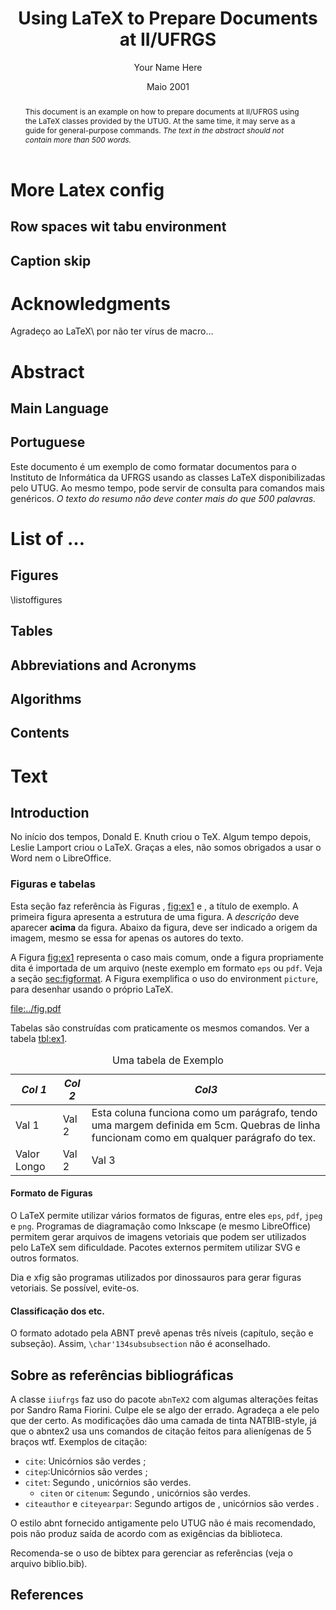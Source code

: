 #+TITLE: Using LaTeX to Prepare Documents at II/UFRGS
#+AUTHOR: Your Name Here
#+DATE: Maio 2001

#+TAGS: noexport(n) ignore(i) proposal(p)
#+STARTUP: overview indent
#+OPTIONS: H:5 toc:nil tags:nil

#+LaTeX_CLASS: IIUFRGS
#+LaTeX_CLASS_OPTIONS: [ppgc, tese, english, openright]



* Export config                                                    :noexport:
#+name: exportConfig
#+begin_src emacs-lisp
(add-to-list 'load-path ".")
(require 'ox-extra) ; install it using elpa-org on Ubuntu and Debian

(setq ess-ask-for-ess-directory nil)

(ox-extras-activate '(ignore-headlines))

(setq org-latex-pdf-process
      '("pdflatex -interaction nonstopmode -output-directory %o %f"
        "biber %b"
        "pdflatex -interaction nonstopmode -output-directory %o %f"
        "pdflatex -interaction nonstopmode -output-directory %o %f"))

(add-to-list 'org-latex-classes
             '("IIUFRGS"
               "\\documentclass{iiufrgs}" ; São permitidas subdivisões até o 5º nível (onde o capítulo é o 1º nível)
               ("\\chapter{%s}" . "\\chapter*{%s}")  
               ("\\section{%s}" . "\\section*{%s}")
               ("\\subsection{%s}" . "\\subsection*{%s}")
               ("\\subsubsection{%s}" . "\\subsubsection*{%s}")
               ("\\paragraph{%s}" . "\\paragraph*{%s}")
))


(setq org-latex-image-default-width "1\\linewidth")
(setq org-export-babel-evaluate t)
(setq org-latex-caption-above nil)

(require 'ox)
(defun legend-source-custom-filter (contents backend info)
  (when (eq backend 'latex)
    (replace-regexp-in-string "\\\\legend" "}\n{\\\\legend" contents))
  )
(add-to-list 'org-export-filter-final-output-functions #'legend-source-custom-filter)
#+end_src

#+RESULTS: exportConfig
| legend-source-custom-filter |


** LaTex packages/classes                                            :ignore:
#+LaTeX_HEADER: \usepackage{csquotes}
#+LaTeX_HEADER: \usepackage{amsmath}
#+LaTeX_HEADER: \usepackage[linesnumbered,ruled,boxed,commentsnumbered]{algorithm2e}
#+LaTeX_HEADER: \usepackage{todonotes}
#+LaTeX_HEADER: \usepackage{listings}
#+LaTeX_HEADER: \usepackage{pgf}
#+LaTeX_HEADER: \usepackage{tikz}
#+LaTeX_HEADER: \usepackage{array}
#+LaTeX_HEADER: \usepackage{tabu}
#+LaTeX_HEADER: \usepackage{listofitems}

*** biblatex config
#+Latex_HEADER: \usepackage[style=abnt, isbn=false, justify]{biblatex}
#+LaTeX_HEADER: \addbibresource{ref.bib}

**** how to install last version of biblatex-abnt                  :noexport:
The abnt style for biblatex is available in TexLive package since
TexLive2016. However, the current version on Ubuntu repository
(2016.20170123-5) supports only portuguese. We should install the last
version manually to include support for english. 

#+begin_src sh :results output :exports both :eval no
git clone https://github.com/abntex/biblatex-abnt.git
cd biblatex-abnt.git
sudo cp latex/bbx/* /usr/share/texlive/texmf-dist/tex/latex/biblatex-abnt/
sudo cp latex/cbx/* /usr/share/texlive/texmf-dist/tex/latex/biblatex-abnt/
sudo cp latex/lbx/* /usr/share/texlive/texmf-dist/tex/latex/biblatex-abnt/
sudo texhash
#+end_src

*** iiufrgs
#+LaTeX_HEADER: \newcommand\alias[2]{\csgdef{alias:#1}{#2}}
#+LaTeX_HEADER: \newcommand\A[1]{\csuse{alias:#1}}

#+LaTeX_HEADER: \let\olddate\date \renewcommand\date[1]{\setsepchar{ }\readlist\dateparts{#1}\olddate{\dateparts[1]}{\dateparts[2]}}
#+LaTeX_HEADER: \let\oldauthor\author \renewcommand\author[1]{\setsepchar{ }\readlist\nameparts{#1}\oldauthor{\nameparts[-1]}{\nameparts[1] \nameparts[2]}}

#+LaTeX_HEADER: \usepackage{times}              % pacote para usar fonte Adobe Times
#+LaTeX_HEADER:

#+LaTeX_HEADER: \advisor[Prof.~Dr.]{Lamport}{Leslie}
#+LaTeX_HEADER: \coadvisor[Prof.~Dr.]{Knuth}{Donald Ervin}

# TODO how to but more than one advisor

*** our defs
#+LaTeX_HEADER:  \def\manualleg[#1]{{\centering\legend{#1}\par}}




* More Latex config                                                  :ignore:
** Row spaces wit tabu environment                                  :ignore:
\tabulinesep=1.2mm

** Caption skip                                                     :ignore:
\setlength{\abovecaptionskip}{5pt}
\setlength{\belowcaptionskip}{5pt}
\setlength{\belowlegendskip}{5pt}

* Acknowledgments
:PROPERTIES:
:UNNUMBERED: t
:END:

Agradeço ao \LaTeX\ por não ter vírus de macro\ldots

* Abstract                                                           :ignore:
** Main Language                                                     :ignore:
#+BEGIN_abstract
This document is an example on how to prepare documents at II/UFRGS
using the \LaTeX classes provided by the UTUG. At the same time, it
may serve as a guide for general-purpose commands. /The text in
the abstract should not contain more than 500 words./
#+END_abstract

#+LaTeX_HEADER: \keyword{Electronic document preparation}
#+LaTeX_HEADER: \keyword{\LaTeX}
#+LaTeX_HEADER: \keyword{ABNT}
#+LaTeX_HEADER: \keyword{UFRGS}

** Portuguese                                                       :ignore:
     #+ATTR_LATEX: :options {Um Exemplo de Monografia do Instituto de Informática da UFRGS}{formatação eletrônica de documentos, \LaTeX, ABNT, UFRGS}
     #+BEGIN_englishabstract
     Este documento é um exemplo de como formatar documentos para o
     Instituto de Informática da UFRGS usando as classes LaTeX
     disponibilizadas pelo UTUG. Ao mesmo tempo, pode servir de consulta
     para comandos mais genéricos. /O texto do resumo não deve conter
     mais do que 500 palavras./
     #+END_englishabstract

* List of ...                                                        :ignore:
** Figures                                                          :ignore:
\listoffigures
** Tables                                                           :ignore:
#+TOC: tables 
** Abbreviations and Acronyms                                       :ignore:
#+BEGIN_EXPORT latex
\begin{listofabbrv}{SPMD}
        \item[SMP] Symmetric Multi-Processor
        \item[NUMA] Non-Uniform Memory Access
        \item[SIMD] Single Instruction Multiple Data
        \item[SPMD] Single Program Multiple Data
        \item[ABNT] Associação Brasileira de Normas Técnicas
\end{listofabbrv}
#+END_EXPORT
** Algorithms                                                       :ignore:
\listofalgorithms
** Contents                                                         :ignore:
#+TOC: headlines 5
* Text                                                               :ignore:
** Introduction                                                    :proposal:
<<ch:intro>>

No início dos tempos, Donald E. Knuth criou o \TeX. Algum tempo
depois, Leslie Lamport criou o \LaTeX. Graças a eles, não somos
obrigados a usar o Word nem o LibreOffice.

*** Figuras e tabelas

Esta seção faz referência às Figuras \ref{fig:estrutura},
[[fig:ex1]] e \ref{fig:ex2}, a título de exemplo. A primeira figura
apresenta a estrutura de uma figura. A /descrição/ deve aparecer *acima*
da figura. Abaixo da figura, deve ser indicado a origem da imagem,
mesmo se essa for apenas os autores do texto.

A Figura [[fig:ex1]] representa o caso mais comum, onde a figura
propriamente dita é importada de um arquivo (neste exemplo em formato
=eps= ou =pdf=. Veja a seção [[sec:figformat]]. A Figura \ref{fig:ex2}
exemplifica o uso do environment =picture=, para desenhar
usando o próprio \LaTeX.


#+BEGIN_EXPORT latex
\begin{figure}[h]
    \caption{Descrição da Figura deve ir no topo}
    \begin{center}
        % Aqui vai um includegraphics , um picture environment ou qualquer
        % outro comando necessário para incorporar o formato de imagem
        % utilizado.
        \begin{picture}(100,100)
                \put(0,0){\line(0,1){100}}
                \put(0,0){\line(1,0){100}}
                \put(100,100){\line(0,-1){100}}
                \put(100,100){\line(-1,0){100}}
                \put(10,50){Uma Imagem}
        \end{picture}
    \end{center}
    \label{fig:estrutura}
    \legend{Fonte: Os Autores}
\end{figure}
#+END_EXPORT

#+CAPTION[Short caption para lista de figuras]: Exemplo de figura importada de um arquivo e também exemplo de caption muito grande que ocupa mais de uma linha na Lista~de~Figuras \legend{Fonte: Os Autores}
#+LABEL: fig:ex1
#+ATTR_LATEX: :width 8em
[[file:../fig.pdf]]

#+BEGIN_EXPORT latex
\begin{figure}
    \caption{Exemplo de figura desenhada com o environment \texttt{picture}.}
    \begin{center}
        \setlength{\unitlength}{.1em}
        \begin{picture}(100,100)
                \put(20,20){\circle{20}}
                \put(20,20){\small\makebox(0,0){a}}
                \put(80,80){\circle{20}}
                \put(80,80){\small\makebox(0,0){b}}
                \put(28,28){\vector(1,1){44}}
        \end{picture}
    \end{center}
    \legend{Fonte: Os Autores}
    \label{fig:ex2}
\end{figure}
#+END_EXPORT

Tabelas são construídas com praticamente os mesmos comandos. Ver a
tabela [[tbl:ex1]].

#+CAPTION: Uma tabela de Exemplo \legend{Fonte: Os Autores}
#+LABEL: tbl:ex1
#+ATTR_LATEX: :align c|c|p{5cm}
| /Col 1/       | /Col 2/ | /Col3/                                                                                                                                    |
|-------------+-------+-----------------------------------------------------------------------------------------------------------------------------------------|
|-------------+-------+-----------------------------------------------------------------------------------------------------------------------------------------|
| Val 1       | Val 2 | Esta coluna funciona como um parágrafo, tendo uma margem definida em 5cm. Quebras de linha funcionam como em qualquer parágrafo do tex. |
| Valor Longo | Val 2 | Val 3                                                                                                                                   |
|-------------+-------+-----------------------------------------------------------------------------------------------------------------------------------------|


**** Formato de Figuras
<<sec:figformat>>

O LaTeX permite utilizar vários formatos de figuras, entre eles =eps=,
=pdf=, =jpeg= e =png=. Programas de diagramação como Inkscape (e mesmo
LibreOffice) permitem gerar arquivos de imagens vetoriais que podem
ser utilizados pelo LaTeX sem dificuldade. Pacotes externos permitem
utilizar SVG e outros formatos.

Dia e xfig são programas utilizados por dinossauros para gerar figuras
vetoriais. Se possível, evite-os.

**** Classificação dos etc.
O formato adotado pela ABNT prevê apenas três níveis (capítulo, seção
e subseção). Assim, =\char'134subsubsection= não é aconselhado.

** Sobre as referências bibliográficas
A classe =iiufrgs= faz uso do pacote =abnTeX2= com algumas alterações
feitas por Sandro Rama Fiorini. Culpe ele se algo der errado. Agradeça
a ele pelo que der certo. As modificações dão uma camada de tinta
NATBIB-style, já que o abntex2 usa uns comandos de citação feitos para
alienígenas de 5 braços wtf. Exemplos de citação:

- =cite=: Unicórnios são verdes \cite{Adams2009Conceptual};
- =citep=:Unicórnios são verdes \citep{Adams2009Conceptual};
- =citet=: Segundo \citet{Adams2009Conceptual}, unicórnios são
  verdes.
 - =citen= or =citenum=: Segundo \citen{Adams2009Conceptual},
   unicórnios são verdes.
- =citeauthor= e =citeyearpar=: Segundo artigos de
  \citeauthor{Adams2009Conceptual}, unicórnios são verdes
  \citeyearpar{Adams2009Conceptual}.


O estilo abnt fornecido antigamente pelo UTUG não é mais recomendado, pois não
produz saída de acordo com as exigências da biblioteca.

Recomenda-se o uso de bibtex para gerenciar as referências (veja o arquivo
biblio.bib).

** References                                                       :ignore:
#+LATEX: \printbibliography
* Bibliography                                                     :noexport:
** Refs
#+begin_src bibtex :tangle ref.bib :eval no
% This file was created with JabRef 2.9.2.
% Encoding: UTF8

@INPROCEEDINGS{Adams2009Conceptual,
  author = {Adams, B. and Raubal, M.},
  title = {Conceptual Space Markup Language (CSML): Towards the Cognitive Semantic Web},
  booktitle = {Proceedings...},
  year = {2009},
  organization = {IEEE International Conference on Semantic Computing},
  conference-year = {2009},
  conference-location = {Berkeley, USA},
  pages = {253–260},
  address = {Washington, USA},
  month = sep,
  publisher = {IEEE},
  ab-stractnote = {CSML is a semantic markup language created for the publishing and
	sharing of conceptual spaces, which are geometric structures that
	represent semantics at the conceptual level. CSML can be used to
	describe semantics that are not captured well by the ontology languages
	commonly used in the Semantic Web. Measurement of the semantic similarity
	of concepts as well as the combination of concepts without shared
	properties are common human cognitive tasks. However, these operations
	present sources of difficulty for tools reliant upon set-theoretic
	and syllogistic reasoning on symbolic ontologies. In contrast, these
	operations can be modeled naturally using conceptual spaces. This
	paper describes the design decisions behind CSML, introduces the
	key component elements of a CSML document, and presents examples
	of its usage.},
  doi = {10.1109/ICSC.2009.58},
  owner = {srfiorini},
  timestamp = {2013.07.19}
}

@INPROCEEDINGS{Adams2009metric,
  author = {Adams, Benjamin and Raubal, Martin},
  title = {A metric conceptual space algebra},
  booktitle = {Proceedings...},
  year = {2009},
  organization = {9th international conference on Spatial information theory},
  conference-year = {2009},
  conference-location = {Aber Wrac'h, France},
  pages = {51–68},
  address = {Berlin, Heidelberg},
  publisher = {Springer-Verlag},
  abstract = {The modeling of concepts from a cognitive perspective is important for designing spatial information systems that interoperate with human users. Concept representations that are built using geometric and topological conceptual space structures are well suited for semantic similarity and concept combination operations. In addition, concepts that are more closely grounded in the physical world, such as many spatial concepts, have a natural fit with the geometric structure of conceptual spaces. Despite these apparent advantages, conceptual spaces are underutilized because existing formalizations of conceptual space theory have focused on individual aspects of the theory rather than the creation of a comprehensive algebra. In this paper we present a metric conceptual space algebra that is designed to facilitate the creation of conceptual space knowledge bases and inferencing systems. Conceptual regions are represented as convex polytopes and context is built in as a fundamental element. We demonstrate the applicability of the algebra to spatial information systems with a proof-of-concept application.},
  owner = {Sandro},
  timestamp = {2013.07.07},
  urldate = {2013-07-07}
}

@ARTICLE{Agarwal2004Learning,
  author = {Agarwal, S. and Awan, A. and Roth, D.},
  title = {Learning to detect objects in images via a sparse, part-based representation},
  journal = {{IEEE} Transactions on Pattern Analysis and Machine Intelligence},
  year = {2004},
  volume = {26},
  pages = {1475--1490},
  number = {11},
  abstract = {We study the problem of detecting objects in still, gray-scale images. Our primary focus is the development of a learning-based approach to the problem that makes use of a sparse, part-based representation. A vocabulary of distinctive object parts is automatically constructed from a set of sample images of the object class of interest; images are then represented using parts from this vocabulary, together with spatial relations observed among the parts. Based on this representation, a learning algorithm is used to automatically learn to detect instances of the object class in new images. The approach can be applied to any object with distinguishable parts in a relatively fixed spatial configuration; it is evaluated here on difficult sets of real-world images containing side views of cars, and is seen to successfully detect objects in varying conditions amidst background clutter and mild occlusion. In evaluating object detection approaches, several important methodological issues arise that have not been satisfactorily addressed in the previous work. A secondary focus of this paper is to highlight these issues, and to develop rigorous evaluation standards for the object detection problem. A critical evaluation of our approach under the proposed standards is presented.},
  doi = {10.1109/TPAMI.2004.108},
  keywords = {Algorithms, artificial intelligence, automobiles, background clutter,
	cars, Cluster Analysis, computer graphics, Computer Simulation, Computer
	Society, computer vision, distinctive object parts, evaluation/methodology.,
	Focusing, gray scale images, Gray-scale, Image Enhancement, Image
	Interpretation, Computer-Assisted, Image representation, image sampling,
	Index Terms- Object detection, Information Storage and Retrieval,
	learning (artificial intelligence), learning algorithm, learning
	based method, learning systems, Machine learning, mild occlusion,
	Models, Statistical, Numerical Analysis, Computer-Assisted, Object
	detection, part based representation, Pattern Recognition, Automated,
	real world images, Reproducibility of Results, rigorous evaluation
	standards, Sensitivity and Specificity, Signal Processing, Computer-Assisted,
	sparse representation, Standards development, still images, Subtraction
	Technique, User-Computer Interface, Vocabulary},
  language = {English},
  owner = {srfiorini},
  timestamp = {2013.07.08}
}

@INCOLLECTION{Aisbett2001Conceptual,
  author = {Aisbett, Janet and Gibbon, Greg},
  title = {Conceptual Spaces as Voltage Maps},
  booktitle = {Connectionist Models of Neurons, Learning Processes, and Artificial
	Intelligence},
  publisher = {Springer Berlin Heidelberg},
  year = {2001},
  editor = {Mira, José and Prieto, Alberto},
  number = {2084},
  series = {Lecture Notes in Computer Science},
  pages = {783--790},
  month = jan,
  abstract = {Conceptual spaces have been proposed as a meso level representation, intermediate between symbolic and connectionist representations. We define a conceptual space to be a set of images or “voltage maps” on a compact sub plane, and equip it with pseudo-physiological notions of distance and betweenness. While our meso level representation is easily linked to higher and lower representations, we argue that its natural notion of geometry provides powerful additional tools for knowledge modelling and reasoning. As illustration, we offer an explanation of multi-dimensional experimental results which suggets distances follow different order Minkowski measures according to whether the dimentions are integral or separable.},
  copyright = {©2001 Springer-Verlag Berlin Heidelberg},
  file = {Full Text PDF:C:\Users\srfiorini\AppData\Roaming\Mozilla\Firefox\Profiles\xeab1w7g.default\zotero\storage\7FB3HCBH\Aisbett e Gibbon - 2001 - Conceptual Spaces as Voltage Maps.pdf:application/pdf;Snapshot:C:\Users\srfiorini\AppData\Roaming\Mozilla\Firefox\Profiles\xeab1w7g.default\zotero\storage\ZK2HK4AV\3-540-45720-8_94.html:text/html},
  keywords = {Algorithm Analysis and Problem Complexity, Artificial Intelligence
	(incl. Robotics), Computation by Abstract Devices, Computer Appl.
	in Life Sciences, Neurology, Neurosciences},
  language = {en},
  owner = {srfiorini},
  timestamp = {2013.12.04},
  urldate = {2013-12-04}
}

@ARTICLE{Aisbett2001general,
  author = {Aisbett, Janet and Gibbon, Greg},
  title = {A general formulation of conceptual spaces as a meso level representation},
  journal = {Artificial Intelligence},
  year = {2001},
  volume = {133},
  pages = {189--232},
  number = {1–2},
  month = dec,
  abstract = {Representing cognitive processes remains one of the great research challenges. Many important application areas, such as clinical diagnosis, operate in an environment of relative magnitudes, counts, shapes, colours, etc. which are not well captured by current representational approaches. This paper presents conceptual spaces as a meso level representation for cognitive systems, between the high level symbolic representations and the subconceptual connectionist representations which have dominated {AI.} Conceptual spaces emphasize orders and measures and therefore naturally represent counts, magnitudes, and volumes. Taking Gärdenfors' decade-long investigation of conceptual spaces [Gärdenfors, Conceptual Spaces: The Geometry of Thought, {MIT} Press, 2000] as start point, the paper presents a formal foundation for conceptual spaces, shows how they are theoretically and practically linked to higher and lower representational levels, and develops dynamics which allow the orbits of states in the space to solve appropriate meso level reasoning tasks. Interpretations of conceptual spaces are given to illustrate the formal definitions and show the flexibility of the representation.},
  doi = {10.1016/S0004-3702(01)00144-8},
  keywords = {Categorisation, Cognitive processing, Concept representation, Conceptual
	distance, Conceptual spaces, Dynamical systems, Feature spaces, Knowledge
	representation, Prototypes, Representational levels},
  owner = {srfiorini},
  timestamp = {2013.01.21},
  urldate = {2012-07-16}
}

@ARTICLE{Alexander2012Effects,
  author = {Alexander, Robert G and Zelinsky, Gregory J},
  title = {Effects of part-based similarity on visual search: the Frankenbear experiment},
  journal = {Vision research},
  year = {2012},
  volume = {54},
  pages = {20--30},
  month = feb,
  abstract = {Do the target-distractor and distractor-distractor similarity relationships known to exist for simple stimuli extend to real-world objects, and are these effects expressed in search guidance or target verification? Parts of photorealistic distractors were replaced with target parts to create four levels of target-distractor similarity under heterogenous and homogenous conditions. We found that increasing target-distractor similarity and decreasing distractor-distractor similarity impaired search guidance and target verification, but that target-distractor similarity and heterogeneity/homogeneity interacted only in measures of guidance; distractor homogeneity lessens effects of target-distractor similarity by causing gaze to fixate the target sooner, not by speeding target detection following its fixation.},
  doi = {10.1016/j.visres.2011.12.004},
  keywords = {Attention, Discrimination (Psychology), Fixation, Ocular, Form perception,
	Humans, Photic Stimulation, Reaction Time, visual perception, Young
	Adult},
  owner = {srfiorini},
  shorttitle = {Effects of part-based similarity on visual search},
  timestamp = {2013.05.27},
  urldate = {2012-09-27}
}

@ARTICLE{Alvarez2011Representing,
  author = {Alvarez, George A.},
  title = {Representing multiple objects as an ensemble enhances visual cognition},
  journal = {Trends in Cognitive Sciences},
  year = {2011},
  volume = {15},
  pages = {122–131},
  number = {3},
  month = {Mar},
  doi = {10.1016/j.tics.2011.01.003},
  owner = {srfiorini},
  timestamp = {2013.07.19}
}

@INPROCEEDINGS{Artale2008Essential,
  author = {Artale, Alessandro and Keet, C Maria},
  title = {Essential and Mandatory Part-Whole Relations in Conceptual Data Models},
  booktitle = {Proceedings...},
  year = {2008},
  organization = {International Workshop on Description Logics},
  conference-year = {2008},
  conference-location = {Dresden, Germany},
  volume = {353},
  publisher = {CEUR-WS},
  owner = {srfiorini},
  timestamp = {2014.06.30}
}

@ARTICLE{Augello2013algebra,
  author = {Augello, Agnese and Gaglio, Salvatore and Oliveri, Gianluigi and
	Pilato, Giovanni},
  title = {An algebra for the manipulation of conceptual spaces in cognitive agents},
  journal = {Biologically Inspired Cognitive Architectures},
  year = {2013},
  volume = {6},
  pages = {23--29},
  month = oct,
  doi = {10.1016/j.bica.2013.07.004},
  owner = {Sandro},
  timestamp = {2013.12.08},
  urldate = {2013-12-08}
}

@ARTICLE{Augustine2011Parts,
  author = {Augustine, Elaine and Smith, Linda B. and Jones, Susan S.},
  title = {Parts and Relations in Young Children’s Shape-Based Object Recognition},
  journal = {Journal of Cognition and Development},
  year = {2011},
  volume = {12},
  pages = {556–572},
  number = {4},
  abstractnote = {The ability to recognize common objects from sparse information about
	geometric shape emerges during the same period in which children
	learn object names and object categories. Hummel and Biederman’s
	(1992) theory of object recognition proposes that the geometric shapes
	of objects have two components?geometric volumes representing major
	object parts, and the spatial relations among those parts. In the
	present research, 18- to 30-month-old children’s ability to use separate
	information about object part shapes and part relations to recognize
	both novel (Experiment 1) and common objects (Experiment 2) was examined.
	Children succeeded in matching novel objects on part shapes despite
	differences in part relations but did not match on part relations
	when there were differences in part shapes. Given known objects,
	children showed that they did represent the relational structure
	of those objects. The results support the proposal that children’s
	representations of the geometric structures of objects are built
	over time and may require exposure to multiple instances of an object
	category. More broadly, the results suggest that the distinction
	between object part shape and part relations as two components of
	object shape similarity is psychologically real and developmentally
	significant.The ability to recognize common objects from sparse information
	about geometric shape emerges during the same period in which children
	learn object names and object categories. Hummel and Biederman’s
	(1992) theory of object recognition proposes that the geometric shapes
	of objects have two components?geometric volumes representing major
	object parts, and the spatial relations among those parts. In the
	present research, 18- to 30-month-old children’s ability to use separate
	information about object part shapes and part relations to recognize
	both novel (Experiment 1) and common objects (Experiment 2) was examined.
	Children succeeded in matching novel objects on part shapes despite
	differences in part relations but did not match on part relations
	when there were differences in part shapes. Given known objects,
	children showed that they did represent the relational structure
	of those objects. The results support the proposal that children’s
	representations of the geometric structures of objects are built
	over time and may require exposure to multiple instances of an object
	category. More broadly, the results suggest that the distinction
	between object part shape and part relations as two components of
	object shape similarity is psychologically real and developmentally
	significant.},
  doi = {10.1080/15248372.2011.560586},
  owner = {srfiorini},
  timestamp = {2013.07.19}
}

@BOOK{Baader2003Description,
  title = {The Description Logic Handbook: Theory, Implementation and Applications},
  publisher = {Cambridge University Press},
  year = {2003},
  author = {Baader, Franz and Calvanese, Diego and {McGuinness}, Deborah and
	Nardi, Daniele and Patel-Schneider, Peter},
  address = {New York, {USA}},
  month = mar,
  owner = {Sandro},
  shorttitle = {The Description Logic Handbook},
  timestamp = {2013.12.25}
}

@BOOK{Bahrenberg1999Statistische,
  title = {Statistische Methoden in der Geographie},
  publisher = {{BG} Teubner},
  year = {1999},
  author = {Bahrenberg, Gerhard and Giese, Ernst and Nipper, Josef},
  address = {Stuttgard-Leipzig},
  edition = {2nd},
  owner = {srfiorini},
  timestamp = {2013.12.04}
}

@ARTICLE{Bar-Hillel2008Efficient,
  author = {Bar-Hillel, Aharon and Weinshall, Daphna},
  title = {Efficient Learning of Relational Object Class Models},
  journal = {International Journal of Computer Vision},
  year = {2008},
  volume = {77},
  pages = {175–198},
  number = {1-3},
  month = {May},
  abstractnote = {We present an efficient method for learning part-based object class
	models from unsegmented images represented as sets of salient features.
	A model includes parts’ appearance, as well as location and scale
	relations between parts. The object class is generatively modeled
	using a simple Bayesian network with a central hidden node containing
	location and scale information, and nodes describing object parts.
	The model’s parameters, however, are optimized to reduce a loss function
	of the training error, as in discriminative methods. We show how
	boosting techniques can be extended to optimize the relational model
	proposed, with complexity linear in the number of parts and the number
	of features per image. This efficiency allows our method to learn
	relational models with many parts and features. The method has an
	advantage over purely generative and purely discriminative approaches
	for learning from sets of salient features, since generative method
	often use a small number of parts and features, while discriminative
	methods tend to ignore geometrical relations between parts. Experimental
	results are described, using some bench-mark data sets and three
	sets of newly collected data, showing the relative merits of our
	method in recognition and localization tasks.},
  doi = {10.1007/s11263-007-0091-7},
  owner = {srfiorini},
  timestamp = {2013.10.15}
}

@ARTICLE{Barsalou2010Grounded,
  author = {Barsalou, Lawrence W.},
  title = {Grounded Cognition: Past, Present, and Future},
  journal = {Topics in Cognitive Science},
  year = {2010},
  volume = {2},
  pages = {716–724},
  number = {4},
  abstract = {Thirty years ago, grounded cognition had roots in philosophy, perception, cognitive linguistics, psycholinguistics, cognitive psychology, and cognitive neuropsychology. During the next 20 years, grounded cognition continued developing in these areas, and it also took new forms in robotics, cognitive ecology, cognitive neuroscience, and developmental psychology. In the past 10 years, research on grounded cognition has grown rapidly, especially in cognitive neuroscience, social neuroscience, cognitive psychology, social psychology, and developmental psychology. Currently, grounded cognition appears to be achieving increased acceptance throughout cognitive science, shifting from relatively minor status to increasing importance. Nevertheless, researchers wonder whether grounded mechanisms lie at the heart of the cognitive system or are peripheral to classic symbolic mechanisms. Although grounded cognition is currently dominated by demonstration experiments in the absence of well-developed theories, the area is likely to become increasingly theory driven over the next 30 years. Another likely development is the increased incorporation of grounding mechanisms into cognitive architectures and into accounts of classic cognitive phenomena. As this incorporation occurs, much functionality of these architectures and phenomena is likely to remain, along with many original mechanisms. Future theories of grounded cognition are likely to be heavily influenced by both cognitive neuroscience and social neuroscience, and also by developmental science and robotics. Aspects from the three major perspectives in cognitive science—classic symbolic architectures, statistical/dynamical systems, and grounded cognition—will probably be integrated increasingly in future theories, each capturing indispensable aspects of intelligence.},
  copyright = {Copyright © 2010 Cognitive Science Society, Inc.},
  doi = {10.1111/j.1756-8765.2010.01115.x},
  keywords = {Architectures, Embodiment, Grounding, Imagery, Knowledge, Mental simulation,
	Situated cognition, Symbolic operations},
  language = {en},
  owner = {Sandro},
  shorttitle = {Grounded Cognition},
  timestamp = {2013.12.25},
  urldate = {2013-12-25}
}

@ARTICLE{Barsalou2008Grounded,
  author = {Barsalou, Lawrence W.},
  title = {Grounded Cognition},
  journal = {Annual Review of Psychology},
  year = {2008},
  volume = {59},
  pages = {617--645},
  number = {1},
  note = {{PMID:} 17705682},
  abstract = {Grounded cognition rejects traditional views that cognition is computation on amodal symbols in a modular system, independent of the brain's modal systems for perception, action, and introspection. Instead, grounded cognition proposes that modal simulations, bodily states, and situated action underlie cognition. Accumulating behavioral and neural evidence supporting this view is reviewed from research on perception, memory, knowledge, language, thought, social cognition, and development. Theories of grounded cognition are also reviewed, as are origins of the area and common misperceptions of it. Theoretical, empirical, and methodological issues are raised whose future treatment is likely to affect the growth and impact of grounded cognition.},
  doi = {10.1146/annurev.psych.59.103006.093639},
  keywords = {cognitive architecture, Imagery, representation, simulation, situated
	action},
  owner = {Sandro},
  timestamp = {2013.12.25},
  urldate = {2013-12-25}
}

@ARTICLE{Behrmann2006Independent,
  author = {Behrmann, Marlene and Peterson, Mary A. and Moscovitch, Morris and
	Suzuki, Satoru},
  title = {Independent representation of parts and the relations between them: Evidence from integrative agnosia.},
  journal = {Journal of Experimental Psychology: Human Perception and Performance},
  year = {2006},
  volume = {32},
  pages = {1169--1184},
  number = {5},
  doi = {10.1037/0096-1523.32.5.1169},
  file = {PsycARTICLES - Independent representation of parts and the relations between them: Evidence from integrative agnosia.:C:\Users\srfiorini\AppData\Roaming\Mozilla\Firefox\Profiles\cag90s3o.default\zotero\storage\8R8T5IRW\1169.html:text/html},
  owner = {srfiorini},
  shorttitle = {Independent representation of parts and the relations between them},
  timestamp = {2013.07.03},
  urldate = {2012-01-05}
}

@ARTICLE{Behrmann2007Impairments,
  author = {Behrmann, Marlene and Williams, Pepper},
  title = {Impairments in part–whole representations of objects in two cases of integrative visual agnosia},
  journal = {Cognitive Neuropsychology},
  year = {2007},
  volume = {24},
  pages = {701--730},
  number = {7},
  doi = {10.1080/02643290701672764},
  owner = {srfiorini},
  timestamp = {2013.11.21},
  urldate = {2013-11-21}
}

@INCOLLECTION{Benevides2009Model,
  author = {Benevides, AlessanderBotti and Guizzardi, Giancarlo},
  title = {A Model-Based Tool for Conceptual Modeling and Domain Ontology Engineering in OntoUML},
  booktitle = {Enterprise Information Systems},
  publisher = {Springer Berlin Heidelberg},
  year = {2009},
  editor = {Filipe, Joaquim and Cordeiro, José},
  volume = {24},
  series = {Lecture Notes in Business Information Processing},
  pages = {528-538},
  doi = {10.1007/978-3-642-01347-8_44},
  keywords = {Ontology Engineering; Conceptual Modeling},
  owner = {srfiorini},
  timestamp = {2014.06.18}
}

@ARTICLE{Biederman1987Recognition,
  author = {Biederman, Irving},
  title = {Recognition-by-components: A theory of human image understanding.},
  journal = {Psychological Review},
  year = {1987},
  volume = {94},
  pages = {115--117},
  doi = {10.1037/0033-295X.94.2.115},
  owner = {srfiorini},
  shorttitle = {Recognition-by-components},
  timestamp = {2013.05.27},
  urldate = {2011-10-06}
}

@INCOLLECTION{Borgo2010Ontological,
  author = {Borgo, Stefano and Masolo, Claudio},
  title = {Ontological Foundations of {DOLCE}},
  booktitle = {Theory and Applications of Ontology: Computer Applications},
  publisher = {Springer Netherlands},
  year = {2010},
  pages = {279--295},
  collaborator = {Poli, Roberto and Healy, Michael and Kameas, Achilles},
  doi = {10.1007/978-90-481-8847-5\_13},
  owner = {srfiorini},
  timestamp = {2013.11.22}
}

@ARTICLE{Bukach2006Beyond,
  author = {Cindy M. Bukach and Isabel Gauthier and Michael J. Tarr},
  title = {Beyond faces and modularity: the power of an expertise framework },
  journal = {Trends in Cognitive Sciences },
  year = {2006},
  volume = {10},
  pages = {159 - 166},
  number = {4},
  doi = {http://dx.doi.org/10.1016/j.tics.2006.02.004},
  owner = {srfiorini},
  timestamp = {2014.03.25}
}

@INPROCEEDINGS{Carbonera2013Visual,
  author = {Carbonera, J.L. and Abel, M. and Scherer, C.M. and Bernardes, A.K.},
  title = {Visual Interpretation of Events in Petroleum Geology},
  booktitle = {Proceedings...},
  year = {2013},
  organization = {IEEE International Conference on Tools with Artificial Intelligence
	(ICTAI)},
  conference-year = {2013},
  conference-location = {Dulles, USA},
  pages = {189-194},
  address = {Washington, USA},
  month = {Nov},
  publisher = {IEEE},
  doi = {10.1109/ICTAI.2013.37},
  keywords = {geophysics computing;inference mechanisms;ontologies (artificial intelligence);petrology;stratigraphy;cognitively
	well founded meta-model;depositional process;domain ontologies;foundational
	ontologies;inferential knowledge representation;petroleum geology;reasoning
	process;sedimentary stratigraphy domain;visual domains;visual events
	interpretation;visual information;visual interpretation task;Abstracts;Cognition;Geology;Knowledge
	based systems;Ontologies;Pattern matching;Visualization;Knowledge
	Engineering;Knowledge Representation;Ontology;Visual Knowledge}
}

@ARTICLE{Chaffin1988empirical,
  author = {Chaffin, Roger and Herrmann, Douglas J. and Winston, Morton},
  title = {An empirical taxonomy of part-whole relations: Effects of part-whole relation type on relation identification},
  journal = {Language and Cognitive Processes},
  year = {1988},
  volume = {3},
  pages = {17–48},
  number = {1},
  abstractnote = {Abstract A taxonomy of part-whole (meronym) relations was developed
	(Experiment 1). Subjects sorted examples of relations and named each
	relation with a part-term, e.g. component, member, portion The resulting
	empirical taxonomy distinguished three major types of meronymy: part-whole
	(cup-handle), stuff (cup-china), and phase (growing up-adolescence).
	The part-whole relations were further subdivided into eight types:
	integral object-component (car-wheel), event-feature (circus-trapeze
	act), topological part-area (room-corner), collection-member (forest-tree),
	area-place (desert-oasis), time-occasion (February-Valentine’s Day),
	measure-unit (mile-yard) and mass-portion (pie-slice). Relations
	adjacent in the taxonomy tended to be named with the same part-term.
	In Experiment 2 subjects made yes/no decisions about word pairs in
	answer to the question, ?Is A part of B?? Types of meronym pairs
	were presented in blocks Responses were slower at the start of a
	new block. This result indicated that the type of meronymy was identified
	even though the task did not require this. The term ?part of? is
	a general term that covers a variety of more specific relations.
	The exact nature of the relation is instantiated by the context in
	which the term ?part of? is used},
  doi = {10.1080/01690968808402080},
  owner = {srfiorini},
  timestamp = {2013.07.19}
}

@ARTICLE{Chella2006cognitive,
  author = {Chella, A. and Dindo, H. and Infantino, I.},
  title = {A cognitive framework for imitation learning},
  journal = {Robotics and Autonomous Systems},
  year = {2006},
  volume = {54},
  pages = {403--408},
  number = {5},
  month = may,
  doi = {10.1016/j.robot.2006.01.008},
  file = {A cognitive framework for imitation learning:C:\Users\Sandro\AppData\Roaming\Mozilla\Firefox\Profiles\61qoc5gj.default\zotero\storage\DBS3BK3T\S0921889006000200.html:text/html},
  owner = {Sandro},
  timestamp = {2013.12.08},
  urldate = {2013-12-08}
}

@ARTICLE{Chella2003Anchoring,
  author = {Chella, A. and Frixione, M. and Gaglio, S.},
  title = {Anchoring symbols to conceptual spaces: the case of dynamic scenarios},
  journal = {Robotics and Autonomous Systems},
  year = {2003},
  volume = {43},
  pages = {175--188},
  number = {2-3},
  abstract = {This paper deals with the anchoring of one of the most influential symbolic formalisms used in cognitive robotics, namely the situation calculus, to a conceptual representation of dynamic scenarios. Our proposal is developed with reference to a cognitive architecture for robot vision. An experimental setup is presented, aimed at obtaining intelligent monitoring operations of a robotic finger starting from visual data.},
  keywords = {Action representation, Anchoring, Conceptual spaces, Robot vision,
	Situation calculus},
  owner = {srfiorini},
  shorttitle = {Anchoring symbols to conceptual spaces},
  timestamp = {2013.12.02},
  urldate = {2007-09-14}
}

@ARTICLE{Chella2001Conceptual,
  author = {Chella, A. and Frixione, M. and Gaglio, S.},
  title = {Conceptual Spaces for Computer Vision Representations},
  journal = {Artificial Intelligence Review},
  year = {2001},
  volume = {16},
  pages = {137–152},
  number = {2},
  abstractnote = {A framework for high-level representations in computer vision architectures
	is described. The framework is based on the notion of conceptual
	space. This approach allows us to define a conceptual semantics for
	the symbolic representations of the vision system. In this way, the
	semantics of the symbols can be grounded to the data coming from
	the sensors. In addition, the proposed approach generalizes the most
	popular frameworks adopted in computer vision.},
  doi = {10.1023/A:1011658027344},
  owner = {srfiorini},
  timestamp = {2013.07.19}
}

@ARTICLE{Chella1997cognitive,
  author = {Chella, A. and Frixione, M. and Gaglio, S.},
  title = {A cognitive architecture for artificial vision},
  journal = {Artificial Intelligence},
  year = {1997},
  volume = {89},
  pages = {73--111},
  number = {1-2},
  month = jan,
  abstract = {A new cognitive architecture for artificial vision is proposed. The architecture, aimed at an autonomous intelligent system, is cognitive in the sense that several cognitive hypotheses have been postulated as guidelines for its design. The first one is the existence of a conceptual representation level between the subsymbolic level, that processes sensory data, and the linguistic level, that describes scenes by means of a high level language. The conceptual level plays the role of the interpretation domain for the symbols at the linguistic levels. A second cognitive hypothesis concerns the active role of a focus of attention mechanism in the link between the conceptual and the linguistic level: the exploration process of the perceived scene is driven by linguistic and associative expectations. This link is modeled as a time delay attractor neural network. Results are reported obtained by an experimental implementation of the architecture.},
  annote = {Este artigo propõe um arquitetura cognitiva em três níveis para resolver
	o problema de visão computacional e grounding conceitual. Os três
	níveis são:-Nivel sub-simbólico: não entendi muito bem o que existe
	aqui. Talvez a própria imagem.-Nivel conceitual: constituído por
	objetos nao-nomeados que representam informações de cor, tamanho,
	forma {3D} na imagem.-Nivel lingüístico : nesse nível, uma linguagem
	lógica descreve o domínio de uma forma semanticamente rica. Os conceitos
	e relações são mapeados para o nível conceitual através da agregações
	dos objetos nesse nível. Pode-se mapear entidades no sentido bottom-up
	e no sentido top-down.  O arquitetura também vislumbra um mecanismo
	de atenção. Existem tres modos de atenção. O mais interessante deles,
	faz com que o nível linguistico consiga direcionar o processamento
	da imagem, através de um mecanismo que se infere a possível presença
	de objetos na imagem, a partir de outros já detectados. O mapeamento
	do nível conceitual para o nível lingüístico se dá pelo uso de redes
	neurais.},
  keywords = {Active vision, Conceptual spaces, Geometric reasoning, Hybrid processing,
	Perception, Representation levels, Robotics, Spatial reasoning},
  owner = {Sandro},
  timestamp = {2013.12.08},
  urldate = {2007-09-12}
}

@ARTICLE{Chen1976Entity,
  author = {Chen, Peter Pin-Shan},
  title = {The Entity-relationship Model - Toward a Unified View of Data},
  journal = {{ACM} Trans. Database Syst.},
  year = {1976},
  volume = {1},
  pages = {9–36},
  number = {1},
  month = mar,
  abstract = {A data model, called the entity-relationship model, is proposed. This model incorporates some of the important semantic information about the real world. A special diagrammatic technique is introduced as a tool for database design. An example of database design and description using the model and the diagrammatic technique is given. Some implications for data integrity, information retrieval, and data manipulation are discussed. The entity-relationship model can be used as a basis for unification of different views of data: the network model, the relational model, and the entity set model. Semantic ambiguities in these models are analyzed. Possible ways to derive their views of data from the entity-relationship model are presented.},
  doi = {10.1145/320434.320440},
  keywords = {Data Base Task Group, data definition and manipulation, data integrity
	and consistency, Data models, database design, entity set model,
	entity-relationship model, logigcal view of data, network model,
	relational model, semantics of data},
  owner = {Sandro},
  timestamp = {2014.01.04},
  urldate = {2014-01-04}
}

@INPROCEEDINGS{DePaola2009Human,
  author = {De Paola, A. and Gaglio, S. and Lo Re, G. and Ortolani, M.},
  title = {Human-ambient interaction through Wireless Sensor Networks},
  booktitle = {Proceedings...},
  year = {2009},
  organization = {Conference on Human System Interactions},
  conference-year = {2009},
  conference-location = {Catania, Italy},
  pages = {64--67},
  abstract = {Recent developments in technology have permitted the creation of cheap, and unintrusive devices that may be effectively employed for instrumenting an intelligent environment. The present work describes a modular framework that makes use of a class of those devices, namely wireless sensors, in order to monitor relevant physical quantities and to collect users' requirements through implicit feedback. A central intelligent unit extracts higher-level concepts from raw sensory inputs, and carries on symbolic reasoning based on them. The aim of the reasoning is to plan a sequence of actions that will lead the environment to a state as close as possible to the users' desires, taking into account both implicit and explicit feedback from the users.},
  doi = {10.1109/HSI.2009.5090955},
  keywords = {action sequence planning, Ambient intelligence, Biosensors, central
	intelligent unit, feedback, human-ambient interaction, inference
	mechanisms, Infrared sensors, Instruments, Intelligent networks,
	Intelligent sensors, Monitoring, planning (artificial intelligence),
	Sensor phenomena and characterization, sensory input, symbolic reasoning,
	user interaction, user interfaces, wireless sensor network, wireless
	sensor networks},
  owner = {Sandro},
  timestamp = {2013.12.08}
}

@INPROCEEDINGS{Deselaers2008Bag,
  author = {Deselaers, T. and Pimenidis, L. and Ney, H.},
  title = {Bag-of-visual-words models for adult image classification and filtering},
  booktitle = {Proceedings...},
  year = {2008},
  organization = {IEEE International Conference on Pattern Recognition},
  conference-year = {2008},
  conference-location = {Tampa, USA},
  pages = {1–4},
  address = {Washington, USA},
  publisher = {IEEE},
  abstractnote = {We present a method to classify images into different categories of
	pornographic content to create a system for filtering pornographic
	images from network traffic. Although different systems for this
	application were presented in the past, most of these systems are
	based on simple skin colour features and have rather poor performance.
	Recent advances in the image recognition field in particular for
	the classification of objects have shown that bag-of-visual-words-approaches
	are a good method for many image classification problems. The system
	we present here, is based on this approach, uses a task-specific
	visual vocabulary and is trained and evaluated on an image database
	of 8500 images from different categories. It is shown that it clearly
	outperforms earlier systems on this dataset and further evaluation
	on two novel web-traffic collections shows the good performance of
	the proposed system.},
  doi = {10.1109/ICPR.2008.4761366},
  owner = {srfiorini},
  timestamp = {2013.10.15}
}

@BOOK{Deza2009Encyclopedia,
  title = {Encyclopedia of distances},
  publisher = {Springer Verlag},
  year = {2009},
  author = {Deza, Elena and Deza, Michel},
  address = {Dordrecht; New York},
  abstract = {{"Distance} metrics and distances have become an essential tool in many areas of pure and applied Mathematics, and this encyclopedia is the first one to treat the subject in full. The book appears just as research intensifies into metric spaces and especially, distance design for applications. These distances are particularly crucial, for example, in computational biology, image analysis, speech recognition, and information retrieval. Here, an assessment of the practical questions arising during selection of a 'good'' distance function has been left aside in favor of a comprehensive listing of the main available distances, a useful tool for the distance design community. This reader-friendly reference offers both independent introductions and definitions, while at the same time making cross-referencing easy through hyperlink-like boldfaced references to original definitions. This high-quality publication is a mix of reference resource and coffee-table book. A number of fascinating curiosities appear in this {'Who's} Who' of distances. Besides distances themselves, the authors have collected many distance-related notions and paradigms, giving applied mathematicians in other sectors easy access to those research tools that are arcane for non-specialists. What's more, they come in ready-to-use fashion. This, as well as the appearance of some distances in different contexts, will be a stimulus to new research."--Publisher's description.},
  language = {English},
  owner = {srfiorini},
  timestamp = {2012.12.05}
}

@INPROCEEDINGS{Dietze2009Exploiting,
  author = {Dietze, S. and Gugliotta, A. and Domingue, J.},
  title = {Exploiting Metrics for Similarity-Based Semantic Web Service Discovery},
  booktitle = {Proceedings...},
  year = {2009},
  organization = {IEEE International Conference on Web Services},
  conference-year = {2009},
  conference-location = {Los Angeles, USA},
  pages = {327--334},
  address = {Washington, USA},
  publisher = {IEEE},
  abstract = {Semantic Web services ({SWS)} aim at the automated discovery and orchestration of Web services on the basis of comprehensive, machine-interpretable semantic descriptions. However, heterogeneities between distinct {SWS} representations pose strong limitations w.r.t. interoperability and reusability. Hence, semantic level mediation, i.e. mediation between concurrent semantic representations, is a key requirement to allow {SWS} matchmaking algorithms to compare capabilities of distinct {SWS.} In that, semantic level mediation requires to identify similarities across distinct {SWS} representations. Since current approaches to mediate between distinct service annotations rely either on manual one-to-one mappings or on semi-automatic mappings based on the exploitation of linguistic or structural similarities, these are perceived to be costly and error-prone. We propose a mediation approach enabling the implicit representation of similarities across distinct {SWS} by grounding these in so-called mediation spaces ({MS).} Given a set of {SWS} and their respective {MS} grounding, a general-purpose mediator automatically computes similarities to identify the most appropriate {SWS} for a given request. A prototypical application illustrates our approach.},
  doi = {10.1109/ICWS.2009.26},
  keywords = {Conceptual spaces, Discovery, interoperability, machine-interpretable
	semantic description, Mediation, open systems, reusability, semantic
	level mediation, Semantic Web, semantic Web service discovery, Semantic
	Web Services, semiautomatic mapping, {SWS} matchmaking algorithm,
	Web services},
  owner = {Sandro},
  timestamp = {2013.12.08}
}

@INCOLLECTION{Donnelly2005Spatial,
  author = {Donnelly, Maureen and Bittner, Thomas},
  title = {Spatial Relations Between Classes of Individuals},
  booktitle = {Spatial Information Theory},
  publisher = {Springer Berlin Heidelberg},
  year = {2005},
  editor = {Cohn, Anthony G. and Mark, David M.},
  volume = {3693},
  series = {Lecture Notes in Computer Science},
  pages = {182-199},
  doi = {10.1007/11556114_12},
  language = {English},
  owner = {srfiorini},
  timestamp = {2014.06.30}
}

@ARTICLE{Doumas2010Computational,
  author = {Doumas, Leonidas A. A. and Hummel, John E.},
  title = {A Computational Ac-count of the Development of the Generalization of Shape Information},
  journal = {Cognitive Science},
  year = {2010},
  volume = {34},
  pages = {698–712},
  number = {4},
  abstractnote = {Abecassis, Sera, Yonas, and Schwade (2001) showed that young children
	represent shapes more metrically, and perhaps more holistically,
	than do older children and adults. How does a child transition from
	representing objects and events as undifferentiated wholes to representing
	them explicitly in terms of their attributes? According to RBC (Recognition-by-Components
	theory; Biederman, 1987), objects are represented as collections
	of categorical geometric parts (“geons”) in particular categorical
	spatial relations. We propose that the transition from holistic to
	more categorical visual shape processing is a function of the development
	of geon-like representations via a process of progressive intersection
	discovery. We present an account of this transition in terms of DORA
	(Doumas, Hummel, & Sandhofer, 2008), a model of the discovery of
	relational concepts. We demonstrate that DORA can learn representations
	of single geons by comparing objects composed of multiple geons.
	In addition, as DORA is learning it follows the same performance
	trajectory as children, originally generalizing shape more metrically/holistically
	and eventually generalizing categorically.},
  doi = {10.1111/j.1551-6709.2010.01103.x},
  owner = {srfiorini},
  timestamp = {2013.07.19}
}

@INCOLLECTION{Duygulu2002Object,
  author = {Duygulu, P. and Barnard, K. and Freitas, J. F. G. de and Forsyth,
	D. A.},
  title = {Object Recognition as Machine Translation: Learning a Lexicon for a Fixed Image Vocabulary},
  booktitle = {Computer Vision — {ECCV} 2002},
  publisher = {Springer Berlin Heidelberg},
  year = {2002},
  editor = {Heyden, Anders and Sparr, Gunnar and Nielsen, Mads and Johansen,
	Peter},
  number = {2353},
  series = {Lecture Notes in Computer Science},
  pages = {97--112},
  month = jan,
  abstract = {We describe a model of object recognition as machine translation. In this model, recognition is a process of annotating image regions with words. Firstly, images are segmented into regions, which are classified into region types using a variety of features. A mapping between region types and keywords supplied with the images, is then learned, using a method based around {EM.} This process is analogous with learning a lexicon from an aligned bitext. For the implementation we describe, these words are nouns taken from a large vocabulary. On a large test set, the method can predict numerous words with high accuracy. Simple methods identify words that cannot be predicted well. We show how to cluster words that individually are difficult to predict into clusters that can be predicted well — for example, we cannot predict the distinction between train and locomotive using the current set of features, but we can predict the underlying concept. The method is trained on a substantial collection of images. Extensive experimental results illustrate the strengths and weaknesses of the approach.},
  copyright = {©2002 Springer-Verlag Berlin Heidelberg},
  file = {Snapshot:C:\Users\srfiorini\AppData\Roaming\Mozilla\Firefox\Profiles\cag90s3o.default\zotero\storage\5PKW82UD\3-540-47979-1_7.html:text/html},
  keywords = {Artificial Intelligence (incl. Robotics), computer graphics, correspondence,
	{EM} algorithm, Image Processing and Computer Vision, Object recognition,
	Pattern recognition},
  language = {en},
  owner = {srfiorini},
  shorttitle = {Object Recognition as Machine Translation},
  timestamp = {2013.07.12},
  urldate = {2013-07-12}
}

@ARTICLE{Edelman1998Representation,
  author = {Edelman, Shimon},
  title = {Representation Is Representation of Similarities},
  journal = {Behavioral and Brain Sciences},
  year = {1998},
  volume = {21},
  pages = {449--467},
  number = {04},
  doi = {null},
  keywords = {affordance, Categorization, constancy, distal/proximal stimulus, features,
	Invariance, isomorphism, mental models, Perception, representation,
	similarity, visual shape recognition},
  owner = {srfiorini},
  timestamp = {2013.05.27}
}

@ARTICLE{Foerster2009Relations,
  author = {F\"orster, Jens},
  title = {Relations between perceptual and conceptual scope: How global versus local processing fits a focus on similarity versus dissimilarity.},
  journal = {Journal of Experimental Psychology: General},
  year = {2009},
  volume = {138},
  pages = {88--111},
  number = {1},
  doi = {10.1037/a0014484},
  owner = {srfiorini},
  shorttitle = {Relations between perceptual and conceptual scope},
  timestamp = {2013.07.03},
  urldate = {2013-05-03}
}

@ARTICLE{Farah1992Is,
  author = {Farah, Martha J.},
  title = {Is an Object an Object an Object? Cognitive and Neuropsychological Investigations of Domain Specificity in Visual Object Recognition},
  journal = {Current Directions in Psychological Science},
  year = {1992},
  volume = {1},
  pages = {164--169},
  number = {5},
  owner = {srfiorini},
  shorttitle = {Is an Object an Object an Object?},
  timestamp = {2013.05.27},
  urldate = {2012-04-25}
}

@INPROCEEDINGS{Fidler2008Similarity,
  author = {Fidler, Sanja and Boben, Marko and Leonardis, Ales},
  title = {Similarity-based cross-layered hierarchical representation for object categorization},
  booktitle = {Proceedings...},
  year = {2008},
  organization = {{IEEE} Computer Society Conference on Computer Vision and Pattern
	Recognition},
  conference-year = {2008},
  conference-location = {Anchorage, USA},
  pages = {1--8},
  address = {Los Alamitos, {USA}},
  publisher = {{IEEE} Computer Society},
  abstract = {This paper proposes a new concept in hierarchical representations that exploits features of different granularity and specificity coming from all layers of the hierarchy. The concept is realized within a cross-layered compositional representation learned from the visual data. We show how similarity connections among discrete labels within and across hierarchical layers can be established in order to produce a set of layer-independent shape-terminals, i.e. shapinals. We thus break the traditional notion of hierarchies and show how the category-specific layers can make use of all the necessary features stemming from all hierarchical layers. This, on the one hand, brings higher generalization into the representation, yet on the other hand, it also encodes the notion of scales directly into the hierarchy, thus enabling a multi-scale representation of object categories. By focusing on shape information only, the approach is tested on the Caltech 101 dataset demonstrating good performance in comparison with other state-of-the-art methods.},
  annote = {Complete {PDF} document was either not available or accessible. Please
	make sure you're logged in to the digital library to retrieve the
	complete {PDF} document.},
  file = {:C:\Users\srfiorini\AppData\Roaming\Mozilla\Firefox\Profiles\cag90s3o.default\zotero\storage\IFGTIZSN\CVPR.2008.html:text/html},
  owner = {srfiorini},
  timestamp = {2013.07.12}
}

@INPROCEEDINGS{Fiorini2013Part,
  author = {Fiorini, Sandro Rama and Abel, Mara},
  title = {Part-Whole Relations as Products of Metric Spaces},
  booktitle = {Proceedings...},
  year = {2013},
  organization = {IEEE International Conference on Tools with Artificial Intelligence},
  conference-year = {2013},
  conference-location = {Dulles, USA},
  pages = {55-62},
  address = {Washington, USA},
  month = {Nov},
  publisher = {IEEE},
  doi = {10.1109/ICTAI.2013.19},
  keywords = {computer vision;image matching;image representation;object recognition;Aisbett
	and Gibbon formulation;Gardenfors theory;computer vision;formal concept
	representation theory;metric spaces;object recognition;part-whole
	relations;similarity matching;Color;Context;Extraterrestrial measurements;Object
	recognition;Prototypes;Shape;conceptual spaces;metric spaces;part-whole
	relation;similarity},
  owner = {srfiorini},
  timestamp = {2014.03.25}
}

@UNPUBLISHED{Fiorini2010review,
  author = {Fiorini, Sandro Rama and Abel, Mara},
  title = {A review on knowledge-based computer vision},
  note = {(manuscript)},
  year = {2010},
  address = {Porto Alegre, Brazil},
  owner = {srfiorini},
  timestamp = {2013.12.16},
  url = {http://www.inf.ufrgs.br/~srfiorini/wp-content/uploads/Sandro-Fiorini-Mara-Abel-Review-Knowledge-Based-Computer-Vision.pdf}
}

@INPROCEEDINGS{Fiorini2013Structure,
  author = {Sandro Rama Fiorini and Mara Abel and Peter G\"ardenfors},
  title = {Structure, Similarity and Spaces},
  booktitle = {Proceedings...},
  year = {2013},
  organization = {The Shapes Of Things},
  conference-year = {2013},
  conference-location = {Rio de Janeiro, Brazil},
  volume = {1007},
  pages = {71-74},
  address = {Germany},
  publisher = {CEUR-WS},
  owner = {srfiorini},
  timestamp = {2013.02.15}
}

@ARTICLE{Fiorini2013approach,
  author = {Fiorini, Sandro Rama and Abel, Mara and Scherer, Claiton {M.S.}},
  title = {An approach for grounding ontologies in raw data using foundational ontology},
  journal = {Information Systems},
  year = {2013},
  volume = {38},
  pages = {784--799},
  number = {5},
  month = jul,
  abstract = {Many information systems employ domain ontologies to make explicit the semantic of the descriptions manipulated by them. However, the relation between the system and the real world is always mediated by the user: the representations within the system do not keep any direct connection to the real world, besides those inside the user' mind. This scenario describes the so called symbol grounding problem in information systems, which refers to the general issue of connecting symbols in a symbol system to their analog manifestations in the real world. Symbol grounding strategies keep the relation between the external world and symbols within the system, providing improved support for description and procedures for automatic interpretation. In this paper, we present a grounding framework which incorporates notions of formal ontology in its core. The ontological characterization of the visual grounding relations should provide better criteria for deciding which domain entities can be grounded and how they can be grounded. Finally, we demonstrate the application of these ideas in an interpretation system in the Geology domain.},
  doi = {10.1016/j.is.2012.11.013},
  keywords = {Conceptual spaces, Foundational ontology, Stratigraphy, Symbol grounding
	problem, Visual interpretation system},
  owner = {srfiorini},
  timestamp = {2013.06.18}
}

@INPROCEEDINGS{Fiorini2010Symbol,
  author = {Fiorini, Sandro Rama and Abel, Mara and Scherer, Claiton {M.S.}},
  title = {A Symbol Grounding Model for Semantic Interpretation of 2-D Line Charts},
  booktitle = {Proceedings...},
  year = {2010},
  organization = {{IEEE} International Enterprise Distributed Object Computing Conference
	Workshops},
  conference-year = {2010},
  conference-location = {Vitória, Brazil},
  pages = {225--234},
  address = {Washington, USA},
  publisher = {IEEE},
  abstract = {Representing symbol grounding is a recurrent subject of discussion in knowledge-based vision systems. The emph\{symbol grounding problem\} refers to the issue of connecting symbols of a symbol system to their low-level projections within perceptual input. In this paper, we present our ongoing efforts in formalizing an ontologically-founded, domain-independent visual knowledge model that allows one to represent the grounding relation between high-level domain entities and basic image features of 2-D line charts. The characterization of the grounding relations according its ontological status should provide a better criteria in deciding which domain entities can be grounded, improving reusability of our model in multiple interpretation domains and better structuring of the grounding relations. Additionally, we present an algorithm for visual interpretation using the proposed model. The framework of models and algorithm has been implemented in a visual interpretation system for Geology domain. One test case is shown as running example.},
  doi = {10.1109/EDOCW.2010.20},
  file = {IEEE Xplore PDF:C:Djvu},
  owner = {srfiorini},
  timestamp = {2013.12.19}
}

@ARTICLE{Fiorini2013Representing,
  author = {Fiorini, Sandro Rama and G\"ardenfors, Peter and Abel, Mara},
  title = {Representing part–whole relations in conceptual spaces},
  journal = {Cognitive Processing},
  year = {2013},
  pages = {1-16},
  doi = {10.1007/s10339-013-0585-x},
  keywords = {Part–whole relation; Conceptual spaces; Prototype; Context; Partonomy},
  language = {English},
  publisher = {Springer Berlin Heidelberg}
}

@ARTICLE{Forth2010Unifying,
  author = {Forth, Jamie and Wiggins, Geraint A. and {McLean}, Alex},
  title = {Unifying Conceptual Spaces: Concept Formation in Musical Creative Systems},
  journal = {Minds and Machines},
  year = {2010},
  volume = {20},
  pages = {503--532},
  number = {4},
  month = nov,
  abstract = {We examine Gärdenfors’ theory of conceptual spaces, a geometrical form of knowledge representation (Conceptual spaces: The geometry of thought, {MIT} Press, Cambridge, 2000), in the context of the general Creative Systems Framework introduced by Wiggins (J Knowl Based Syst 19(7):449–458, 2006a; New Generation Comput 24(3):209–222, 2006b). Gärdenfors’ theory offers a way of bridging the traditional divide between symbolic and sub-symbolic representations, as well as the gap between representational formalism and meaning as perceived by human minds. We discuss how both these qualities may be advantageous from the point of view of artificial creative systems. We take music as our example domain, and discuss how a range of musical qualities may be instantiated as conceptual spaces, and present a detailed conceptual space formalisation of musical metre.},
  doi = {10.1007/s11023-010-9207-x},
  keywords = {Artificial Intelligence (incl. Robotics), Conceptual spaces, Creativity,
	Geometry, Interdisciplinary Studies, Musical rhythm, Philosophy of
	Mind, Search, similarity, Systems Theory, Control},
  language = {en},
  owner = {Sandro},
  shorttitle = {Unifying Conceptual Spaces},
  timestamp = {2013.12.25},
  urldate = {2013-12-25}
}

@ARTICLE{Foster2002Recognizing,
  author = {Foster, David H. and Gilson, Stuart J.},
  title = {Recognizing novel three–dimensional objects by summing signals from parts and views},
  journal = {Proceedings of the Royal Society of London. Series B: Biological
	Sciences},
  year = {2002},
  volume = {269},
  pages = {1939 –1947},
  number = {1503},
  abstract-note = {Visually recognizing objects at different orientations and distances
	has been assumed to depend either on extracting from the retinal
	image a viewpoint–invariant, typically three–dimensional (3D) structure,
	such as object parts, or on mentally transforming two–dimensional
	(2D) views. To test how these processes might interact with each
	other, an experiment was performed in which observers discriminated
	images of novel, computer–generated, 3D objects, differing by rotations
	in 3D space and in the number of parts (in principle, a viewpoint–invariant,
	“non–accidental” property) or in the curvature, length or angle of
	join of their parts (in principle, each a viewpoint–dependent, metric
	property), such that the discriminatory cue varied along a common
	physical scale. Although differences in the number of parts were
	more readily discriminated than differences in metric properties,
	they showed almost exactly the same orientation dependence. Overall,
	visual performance proved remarkably lawful: for both long (2 s)
	and short (100 ms) display durations, it could be summarized by a
	simple, compact equation with one term representing generalized viewpoint–invariant
	parts–based processing of 3D object structure, including metric structure,
	and another term representing structure–invariant processing of 2D
	views. Object discriminability was determined by summing signals
	from these two independent processes.},
  doi = {10.1098/rspb.2002.2119},
  owner = {srfiorini},
  timestamp = {2013.07.19}
}

@INPROCEEDINGS{Gaerdenfors2004How,
  author = {G\"ardenfors, Peter},
  title = {How to make the Semantic Web more semantic},
  booktitle = {Proceedings...},
  year = {2004},
  organization = {Formal Ontology in Information Systems},
  conference-year = {2004},
  conference-location = {Torino, Italy},
  pages = {17–34},
  address = {Amsterdam, The Netherlands},
  publisher = {IOS Press},
  owner = {srfiorini},
  timestamp = {2013.07.19}
}

@BOOK{Gaerdenfors2000Conceptual,
  title = {Conceptual Spaces: The Geometry of Thought},
  publisher = {The {MIT} Press},
  year = {2000},
  author = {G\"ardenfors, Peter},
  address = {Cambridge, Massachussetts},
  owner = {srfiorini},
  shorttitle = {Conceptual Spaces},
  timestamp = {2013.01.25}
}

@INCOLLECTION{Gaerdenfors2008Multi,
  author = {G\"ardenfors, Peter and Williams, Mary-Anne},
  title = {Multi-agent communication, planning and collaboration based on perceptions, conceptions and simulations},
  booktitle = {Mental States, Volume 1: Evolution, Function, Nature},
  publisher = {Benjamins},
  year = {2008},
  editor = {Schalley, A. and Khlenthos, D.},
  pages = {95--121},
  address = {Amsterdam},
  owner = {Sandro},
  timestamp = {2013.12.08}
}

@INCOLLECTION{Gaerdenfors2011Using,
  author = {G\"ardenfors, Peter and Zenker, Frank},
  title = {Using Conceptual Spaces to Model the Dynamics of Empirical Theories},
  booktitle = {Belief Revision meets Philosophy of Science},
  publisher = {Springer Netherlands},
  year = {2011},
  editor = {Olsson, Erik J. and Enqvist, Sebastian},
  volume = {21},
  series = {Logic, Epistemology, and the Unity of Science},
  pages = {137–153},
  abstractnote = {In Conceptual Spaces (Gärdenfors 2000), dimensions and their relations
	provide a topological representation of a concept’s constituents
	and their mode of combination. When concepts are modeled as n -dimensional
	geometrical structures, conceptual change denotes the dynamic development
	of these structures. Following this basic assumption, we apply conceptual
	spaces to the dynamics of empirical theories. We show that the terms
	of the structuralist view of empirical theories can be largely recovered.
	Based on the logically possible change operations which a concept’s
	dimensions can undergo (singularly or in combination), we identify
	four types of (increasingly radical) change to an empirical theory.
	The incommensurability issue as well as the importance of measurement
	procedures for the identification of a radical theory change are
	briefly discussed.},
  collection = {Logic, Epistemology, and the Unity of Science},
  owner = {srfiorini},
  timestamp = {2013.07.19}
}

@INPROCEEDINGS{Gangemi2001Understanding,
  author = {Gangemi, Aldo and Guarino, Nicola and Masolo, Claudio and Oltramari,
	Alessandro},
  title = {Understanding top-level ontological distinctions},
  booktitle = {Proceedings...},
  year = {2001},
  organization = {IJCAI-01 Workshop on Ontologies and Information Sharing},
  conference-year = {2001},
  conference-location = {Seattle, USA},
  pages = {26--33},
  address = {Menlo Park, USA},
  publisher = {AAAI Press},
  owner = {srfiorini},
  timestamp = {2013.11.22}
}

@INCOLLECTION{Gangemi2002Sweetening,
  author = {Gangemi, Aldo and Guarino, Nicola and Masolo, Claudio and Oltramari,
	Alessandro and Schneider, Luc},
  title = {Sweetening Ontologies with {DOLCE}},
  booktitle = {Knowledge Engineering and Knowledge Management: Ontologies and the
	Semantic Web},
  publisher = {Springer Berlin / Heidelberg},
  year = {2002},
  editor = {Gómez-Pérez, Asunción and Benjamins, V. Richard},
  number = {2473},
  series = {{LNCS}},
  pages = {223--233},
  abstract = {In this paper we introduce the {DOLCE} upper level ontology, the first module of a Foundational Ontologies Library being developed within the Wonder Web project. {DOLCE} is presented here in an intuitive way; the reader should refer to the project deliverable for a detailed axiomatization. A comparison with {WordNet’s} top-level taxonomy of nouns is also provided, which shows how {DOLCE}, used in addition to the {OntoClean} methodology, helps isolating and understanding some major {WordNet’s} semantic limitations. We suggest that such analysis could hopefully lead to an “ontologically sweetened” {WordNet}, meant to be conceptually more rigorous, cognitively transparent, and efficiently exploitable in several applications.},
  doi = {10.1007/3-540-45810-7\_18},
  owner = {Sandro},
  timestamp = {2013.12.08},
  urldate = {2010-07-15}
}

@BOOK{Garner1974proc,
  title = {The processing of information and structure},
  publisher = {Lawrence Erlbaum},
  year = {1974},
  author = {Garner, Wendell R.},
  volume = {xi},
  abstractnote = {Examines the perception and processing of stimulus structure and the
	role of information as measured by number of stimulus alternatives
	in perception of visual spatial patterns and auditory temporal patterns.
	The re-dundancy of stimulus elements and dimensions and related processing
	concepts is discussed.},
  owner = {srfiorini},
  place = {Oxford, England},
  timestamp = {2013.07.19}
}

@ARTICLE{Gauker2007Critique,
  author = {Gauker, C.},
  title = {A Critique of the Similarity Space Theory of Concepts},
  journal = {Mind \& Language},
  year = {2007},
  volume = {22},
  pages = {317--345},
  number = {4},
  doi = {10.1111/j.1468-0017.2007.00311.x},
  owner = {Sandro},
  publisher = {Blackwell Publishing Ltd},
  timestamp = {2014.04.08}
}

@ARTICLE{Gerstl1995Midwinters,
  author = {Gerstl, Peter and Pribbenow, Simone},
  title = {Midwinters, end games, and body parts: a classification of part-whole relations},
  journal = {International Journal of Human-Computer Studies},
  year = {1995},
  volume = {43},
  pages = {865–889},
  number = {5–6},
  month = {Nov},
  ab-stractnote = {This paper deals with the conceptual part-whole relation as it occurs
	in language processing, visual perception, and general problem solving.
	One important long-term goal is to develop a naive or common sense
	theory of the mereological domain, that is the domain of parts and
	wholes and their relations. In this paper, we work towards such a
	theory by presenting a classification of part-whole relations that
	is suitable for different cognitive tasks and give proposals for
	the representation and processing of these relations. In order to
	be independent of specific tasks like language understanding or the
	recognition of objects, we use structural properties to develop our
	classification.The paper starts with a brief overview of the mereological
	research in different disciplines and two examples of the role of
	part-whole relations in linguistics (possessive constructions) and
	knowledge processing (reasoning about objects). In the second section,
	we discuss two important approaches to mereological problems: the
	“Classical Extensional Mereology” as presented by Simons and the
	meronymic system of part-whole relations proposed by Winston, Chaffin
	and Hermann. Our own work is described in the third and last section.
	First, we discuss different kinds of wholes according to their inherent
	compositional structure; complexes, collections, and masses. Then
	partitions induced by or independent of the compositional structure
	of a whole are described, accompanied by proposals for their processing.},
  doi = {10.1006/ijhc.1995.1079},
  owner = {srfiorini},
  timestamp = {2013.07.19}
}

@ARTICLE{Goldstone1994Role,
  author = {Goldstone, Robert L.},
  title = {The Role of Similarity in Categorization: Providing a Groundwork.},
  journal = {Cognition},
  year = {1994},
  volume = {52},
  pages = {125--57},
  number = {2},
  abstract = {Notes that many psychological theories assume things belong in the same category because of their similarity. Recounts several arguments claiming, however, that similarity is an empty notion or is an insufficient quality upon which to base categorization. Concludes that, though these arguments have merit, similarity can be sufficiently constrained and sophisticated to provide a partial account of many categories. ({BC)}},
  keywords = {Classification, Concept Formation, Context Effect, models, psychology,
	Theories},
  owner = {Sandro},
  shorttitle = {The Role of Similarity in Categorization},
  timestamp = {2013.06.11},
  urldate = {2012-04-18}
}

@INCOLLECTION{Goldstone2005Similarity,
  author = {Goldstone, Robert L. and Son, Ji Yun},
  title = {Similarity},
  booktitle = {The Cambridge handbook of thinking and reasoning},
  publisher = {Cambridge University Press},
  year = {2005},
  editor = {Holyoak, K. J. and Morrison, R. G.},
  pages = {13--36},
  address = {New York, {NY}, {US}},
  abstract = {Human assessments of similarity are fundamental to cognition because similarities in the world are revealing. Similarity plays a crucial role in making predictions because similar things usually behave similarly. From this perspective, psychological assessments of similarity are valuable to the extent that they provide grounds for predicting as many important aspects of our world as possible (Holland, Holyoak, Nisbett, \& Thagard, 1986; see Dunbar \& Fugelsang, Chap. 29). As the similarity between A and B increases, so does the probability of correctly inferring that B has X upon knowing that A has X (Tenenbaum, 1999). This relation assumes we have no special knowledge related to property X. Empirically, Heit and Rubinstein (1994) showed that if we do know about the property, then this knowledge, rather than a one-size-fits-all similarity, is used to guide our inferences. For example, if people are asked to make an inference about an anatomical property, then anatomical similarities have more influence than behavioral similarities. Another argument for the importance of similarity in cognition is simply that it plays a significant role in psychological accounts of problem solving, memory, prediction, and categorization. A brief survey of the major approaches to, and models of, similarity is presented. To provide a partial balance to our largely historic focus on similarity, we conclude by raising some unanswered questions for the field. These questions are rooted in a desire to connect the study of similarity to cognition as a whole.},
  copyright = {(c) 2012 {APA}, all rights reserved},
  file = {APA PsycNET Snapshot:C:\Users\srfiorini\AppData\Roaming\Mozilla\Firefox\Profiles\xeab1w7g.default\zotero\storage\4RPVDRK8\2005-09680-002.html:text/html},
  keywords = {{*Cognition}, {*Inference}, {*Theories}, models, Philosophies},
  owner = {srfiorini},
  timestamp = {2014.02.21}
}

@ARTICLE{Graf2006Coordinate,
  author = {Graf, Markus},
  title = {Coordinate transformations in object recognition.},
  journal = {Psychological Bulletin},
  year = {2006},
  volume = {132},
  pages = {920--945},
  doi = {10.1037/0033-2909.132.6.920},
  owner = {srfiorini},
  timestamp = {2013.07.03},
  urldate = {2011-11-11}
}

@INPROCEEDINGS{Guarino2013Local,
  author = {Guarino, Nicola},
  title = {Local Qualities, Quality Fields, and Quality Patterns: A Preliminary Investigation},
  booktitle = {Proceedings...},
  year = {2013},
  organization = {The Shape of Things},
  conference-year = {2013},
  conference-location = {Rio de Janeiro, Brazil},
  volume = {1007},
  pages = {75--81},
  address = {Germany},
  publisher = {CEUR-WS},
  owner = {Sandro},
  timestamp = {2013.12.25}
}

@INPROCEEDINGS{Guarino1998Formal,
  author = {Guarino, N.},
  title = {Formal Ontology and Information Systems},
  booktitle = {Proceedings...},
  year = {1998},
  organization = {Formal Ontology in Information Systems},
  conference-year = {1998},
  conference-location = {Trento, Italy},
  pages = {3–15},
  address = {Amsterdam, The Netherlands},
  publisher = {IOS Press},
  owner = {srfiorini},
  timestamp = {2013.07.19}
}

@ARTICLE{Guarino1996Modeling,
  author = {Guarino, Nicola and Pribbenow, Simone and Vieu, Laure},
  title = {Modeling parts and wholes},
  journal = {Data \& Knowledge Engineering},
  year = {1996},
  volume = {20},
  pages = {257–258},
  number = {3},
  month = {Nov},
  doi = {10.1016/S0169-023X(96)00009-2},
  owner = {srfiorini},
  timestamp = {2013.07.19}
}

@INCOLLECTION{Guarino2009Overview,
  author = {Guarino, Nicola and Welty, Christopher A.C},
  title = {An Overview of {OntoClean}},
  booktitle = {Handbook on Ontologies},
  publisher = {Springer Berlin Heidelberg},
  year = {2009},
  editor = {Staab, Steffen and Studer, Rudi},
  series = {International Handbooks on Information Systems},
  pages = {201--220},
  note = {4},
  abstract = {{OntoClean} is a methodology for validating the ontological adequacy and logical consistency of taxonomic relationships. It is based on highly general ontological notions drawn from philosophy, like essence, identity, and unity, which are used to elicit and characterize the intended meaning of properties, classes, and relations making up an ontology. These aspects are represented by formal metaproperties, which impose several constraints on the taxonomic relationships between concepts. The analysis of these constraints helps in evaluating and validating the choices made. In this chapter we present an informal overview of the philosophical notions involved and their role in {OntoClean}, review some common ontological pitfalls, and walk through the example that has appeared in pieces in previous papers and has been the basis of numerous tutorials and talks.},
  keywords = {Business Information Systems, Information Systems Applications ({incl.Internet)}},
  language = {en},
  owner = {srfiorini},
  timestamp = {2013.11.22},
  urldate = {2012-12-03}
}

@ARTICLE{Guizzardi2014Logical,
  author = {Guizzardi},
  title = {Logical, Ontological and Cognitive Aspects of Objects Types and Cross-World Identity with applications to the theory of Conceptual Spaces},
  year = {2014},
  note = {manuscript},
  owner = {Sandro},
  timestamp = {2014.04.08}
}

@BOOK{Guizzardi2005Ontological,
  title = {Ontological foundations for structural conceptual models},
  publisher = {{CTIT}},
  year = {2005},
  author = {Guizzardi, Giancarlo},
  number = {05-74},
  pages = {416},
  series = {{PhD} Thesis Series},
  address = {Netherlands},
  abstract = {In this thesis, we aim at contributing to the theory of conceptual modeling and ontology representation. Our main objective here is to provide ontological foundations for the most fundamental concepts in conceptual modeling. These foundations comprise a number of ontological theories, which are built on established work on philosophical ontology, cognitive psychology, philosophy of language and linguistics. Together these theories amount to a system of categories and formal relations known as a foundational ontology},
  owner = {srfiorini},
  timestamp = {2012.12.14}
}

@ARTICLE{Guizzardi2002Using,
  author = {Guizzardi, Giancarlo AND Falbo, Ricardo de Almeida AND Pereira Filho,
	Jos\~A\copyright Gon\~A\Salves},
  title = {{Using objects and patterns to implement domain ontologies}},
  journal = {{Journal of the Brazilian Computer Society}},
  year = {2002},
  volume = {8},
  pages = {43 - 56},
  month = {07},
  doi = {10.1590/S0104-65002002000100005},
  issn = {0104-6500},
  language = {en},
  owner = {srfiorini},
  publisher = {scielo},
  timestamp = {2014.06.18}
}

@ARTICLE{Hall1998Continuity,
  author = {D.Geoffrey Hall},
  title = {Continuity and the Persistence of Objects: When the Whole Is Greater Than the Sum of the Parts },
  journal = {Cognitive Psychology },
  year = {1998},
  volume = {37},
  pages = {28 - 59},
  number = {1},
  abstract = {In three experiments, a total of 480 participants heard a version of the story of the ship of Theseus (Hobbes, 1672/1913), in which a novel object, labeled with a possessive noun phrase, underwent a transformation in which its parts were replaced one at a time. Participants then had to decide which of two objects carried the same possessive noun phrase as the original: the one made entirely of new parts (that could be inferred to be continuous with the original) or one reassembled from the original parts (that could not be inferred to be continuous with the original). Participants often selected the object made of new parts, despite the radical transformation. However, the tendency to do so was significantly stronger (1) if the object was described as an animal than if it was described as an artifact, (2) if the animal's transformation lacked a human cause than if it possessed one, and (3) if the selection was made by adults or 7-year-olds than if it was made by 5-year-olds. The findings suggest that knowledge about specific kinds of objects and their canonical transformations exerts an increasingly powerful effect, over the course of development, upon people's tendency to rely on continuity as a criterion for attributing persistence to objects that undergo change.},
  doi = {http://dx.doi.org/10.1006/cogp.1998.0688},
  issn = {0010-0285},
  owner = {srfiorini},
  timestamp = {2014.06.06}
}

@ARTICLE{Halper1998OODB,
  author = {Michael Halper and James Geller and Yehoshua Perl},
  title = {An OODB part-whole model: Semantics, notation and implementation},
  journal = {Data \& Knowledge Engineering },
  year = {1998},
  volume = {27},
  pages = {59 - 95},
  number = {1},
  doi = {10.1016/S0169-023X(97)00055-4},
  owner = {srfiorini},
  timestamp = {2014.06.18}
}

@ARTICLE{Harnad1990symbol,
  author = {Harnad, Stevan},
  title = {The symbol grounding problem},
  journal = {Phys. D},
  year = {1990},
  volume = {42},
  pages = {335--346},
  number = {1-3},
  doi = {10.1016/0167-2789(90)90087-6},
  owner = {Sandro},
  timestamp = {2013.12.17},
  urldate = {2009-01-29}
}

@ARTICLE{Hoffman1997Salience,
  author = {Hoffman, Donald D and Singh, Manish},
  title = {Salience of visual parts},
  journal = {Cognition},
  year = {1997},
  volume = {63},
  pages = {29–78},
  number = {1},
  month = {Apr},
  abstractnote = {Many objects have component parts, and these parts often differ in
	their visual salience. In this paper we present a theory of part
	salience. The theory builds on the minima rule for defining part
	boundaries. According to this rule, human vision defines part boundaries
	at negative minima of curvature on silhouettes, and along negative
	minima of the principal curvatures on surfaces. We propose that the
	salience of a part depends on (at least) three factors: its size
	relative to the whole object, the degree to which it protrudes, and
	the strength of its boundaries. We present evidence that these factors
	influence visual processes which determine the choice of figure and
	ground. We give quantitative definitions for the factors, visual
	demonstrations of their effects, and results of psychophysical experiments.},
  doi = {10.1016/S0010-0277(96)00791-3},
  owner = {srfiorini},
  timestamp = {2013.07.19}
}

@ARTICLE{Hsiao2009Not,
  author = {Hsiao, Janet H. and Cottrell, Garrison W.},
  title = {Not All Visual Expertise Is Holistic, but It May Be Leftist: The Case of Chinese Character Recognition},
  journal = {Psychological Science},
  year = {2009},
  volume = {20},
  pages = {455-463},
  number = {4},
  abstract = {We examined whether two purportedly face-specific effects, holistic processing and the left-side bias, can also be observed in expert-level processing of Chinese characters, which are logographic and share many properties with faces. Non-Chinese readers (novices) perceived these characters more holistically than Chinese readers (experts). Chinese readers had a better awareness of the components of characters, which were not clearly separable to novices. This finding suggests that holistic processing is not a marker of general visual expertise; rather, holistic processing depends on the features of the stimuli and the tasks typically performed on them. In contrast, results for the left-side bias were similar to those obtained in studies of face perception. Chinese readers exhibited a left-side bias in the perception of mirror-symmetric characters, whereas novices did not; this effect was also reflected in eye fixations. Thus, the left-side bias may be a marker of visual expertise.},
  doi = {10.1111/j.1467-9280.2009.02315.x},
  owner = {srfiorini},
  timestamp = {2014.03.25}
}

@ARTICLE{Hummel1992Dynamic,
  author = {Hummel, John E. and Biederman, Irving},
  title = {Dynamic binding in a neural network for shape recognition},
  journal = {Psychological Review;Psychological Review},
  year = {1992},
  volume = {99},
  pages = {480–517},
  number = {3},
  abstractnote = {Given a single view of an object, humans can readily recognize that
	object from other views that preserve the parts in the original view.
	Empirical evidence suggests that this capacity reflects the activation
	of a viewpoint-invariant structural description specifying the object’s
	parts and the relations among them. This article presents a neural
	network that generates such a description. Structural description
	is made possible through a solution to the dynamic binding problem :
	Temporary conjunctions of attributes (parts and relations) are represented
	by synchronized oscillatory activity among independent units representing
	those attributes. Specifically, the model uses synchrony (1) to parse
	images into their constituent parts, (2) to bind together the attributes
	of a part, and (3) to bind the relations to the parts to which they
	apply. Because it conjoins independent units temporarily, dynamic
	binding allows tremen-dous economy of representation and permits
	the representation to reflect the attribute structure of the shapes
	represented. (Psy-cINFO Database Record (c) 2010 APA, all rights
	reserved)},
  doi = {10.1037/0033-295X.99.3.480},
  owner = {srfiorini},
  timestamp = {2013.07.19}
}

@ARTICLE{Jaeger2008evolution,
  author = {J\"ager, Gerhard},
  title = {The evolution of convex categories},
  journal = {Linguistics and Philosophy},
  year = {2008},
  volume = {30},
  pages = {551–564},
  number = {5},
  month = {Mar},
  doi = {10.1007/s10988-008-9024-3},
  owner = {srfiorini},
  timestamp = {2013.07.19}
}

@ARTICLE{Jiang2010Representations,
  author = {Jiang, Yu-Gang and Yang, J. and Ngo, Chong-Wah and Hauptmann, A.G.},
  title = {Representations of Keypoint-Based Semantic Concept Detection: A Comprehensive Study},
  journal = {IEEE Transactions on Multimedia},
  year = {2010},
  volume = {12},
  pages = {42–53},
  number = {1},
  abstractnote = {Based on the local keypoints extracted as salient image patches, an
	image can be described as a ??bag-of-visual-words (BoW)?? and this
	representation has appeared promising for object and scene classification.
	The performance of BoW features in semantic concept detection for
	large-scale multimedia databases is subject to various representation
	choices. In this paper, we conduct a comprehensive study on the representation
	choices of BoW, including vocabulary size, weighting scheme, stop
	word removal, feature selection, spatial information, and visual
	bi-gram. We offer practical insights in how to optimize the performance
	of BoW by choosing appropriate representation choices. For the weighting
	scheme, we elaborate a soft-weighting method to assess the significance
	of a visual word to an image. We experimentally show that the soft-weighting
	outperforms other popular weighting schemes such as TF-IDF with a
	large margin. Our extensive experiments on TRECVID data sets also
	indicate that BoW feature alone, with appropriate representation
	choices, already produces highly competitive concept detection performance.
	Based on our empirical findings, we further apply our method to detect
	a large set of 374 semantic concepts. The detectors, as well as the
	features and detection scores on several recent benchmark data sets,
	are released to the multimedia community.},
  doi = {10.1109/TMM.2009.2036235},
  owner = {srfiorini},
  timestamp = {2013.10.15}
}

@INCOLLECTION{Johansson2012Natural,
  author = {Johansson, Ingvar},
  title = {Natural Science and Mereology},
  booktitle = {Handbook of Mereology},
  publisher = {Philosophia Verlag},
  year = {2012},
  editor = {Burkhardt, Hans and Seibt, Johanna and Imaguire, Guido},
  address = {München, Germany},
  owner = {srfiorini}
}

@INPROCEEDINGS{Johansson2011Shape,
  author = {Ingvar Johansson},
  title = {Shape is a Non-Quantifiable Physical Dimension},
  booktitle = {Proceedings...},
  year = {2011},
  organization = {The Shapes of Things},
  conference-year = {2011},
  conference-location = {Karlsruhe, Germany},
  volume = {812},
  address = {Germany},
  publisher = {CEUR-WS},
  owner = {Sandro},
  timestamp = {2013.07.07}
}

@ARTICLE{Johansson2006Formal,
  author = {Johansson, Ingvar},
  title = {Formal mereology and ordinary language - Reply to Varzi},
  journal = {Appl. Ontol.},
  year = {2006},
  volume = {1},
  pages = {157–161},
  month = {Apr},
  num-ber = {2},
  owner = {srfiorini},
  timestamp = {2013.07.19}
}

@INPROCEEDINGS{Kira2009Transferring,
  author = {Kira, Z.},
  title = {Transferring embodied concepts between perceptually heterogeneous robots},
  booktitle = {Proceedings...},
  year = {2009},
  organization = {{IEEE/RSJ} International Conference on Intelligent Robots and Systems},
  conference-year = {2009},
  conference-location = {St. Louis, USA},
  pages = {4650--4656},
  address = {Washington, USA},
  publisher = {IEEE},
  abstract = {This paper explores methods and representations that allow two perceptually heterogeneous robots, each of which represents concepts via grounded properties, to transfer knowledge despite their differences. This is an important issue, as it will be increasingly important for robots to communicate and effectively share knowledge to speed up learning as they become more ubiquitous. We use GaÂ¿rdenfors' conceptual spaces to represent objects as a fuzzy combination of properties such as color and texture, where properties themselves are represented as Gaussian Mixture Models in a metric space. We then use confusion matrices that are built using instances from each robot, obtained in a shared context, in order to learn mappings between the properties of each robot. These mappings are then used to transfer a concept from one robot to another, where the receiving robot was not previously trained on instances of the objects. We show in a {3D} simulation environment that these models can be successfully learned and concepts can be transferred between a ground robot and an aerial quadrotor robot.},
  doi = {10.1109/IROS.2009.5354101},
  keywords = {{3D} simulation environment, aerial quadrotor robot, Cameras, Educational
	robots, embodied concepts, Extraterrestrial measurements, fuzzy combination,
	fuzzy set theory, GaÂ¿rdenfors conceptual spaces, Gaussian mixture
	models, Gaussian processes, ground robot, Grounding, intelligent
	robots, Mobile robots, Orbital robotics, perceptually heterogeneous
	robots, Robot sensing systems, Robot vision systems, Robotics and
	automation, robots},
  owner = {Sandro},
  timestamp = {2013.12.08}
}

@BOOK{Langacker2002Concept,
  title = {Concept, image, and symbol: the cognitive basis of grammar},
  publisher = {Mouton de Gruyter},
  year = {2002},
  author = {Langacker, Ronald W.},
  number = {1},
  series = {Cognitive linguistics research},
  address = {Berlin; New York},
  edition = {2nd ed.},
  keywords = {Cognitive grammar},
  owner = {srfiorini},
  shorttitle = {Concept, image, and symbol},
  timestamp = {2013.12.02}
}

@INPROCEEDINGS{LeBlanc2008Cooperative,
  author = {{LeBlanc}, K. and Saffiotti, A.},
  title = {Cooperative anchoring in heterogeneous multi-robot systems},
  booktitle = {Proceedings...},
  year = {2008},
  organization = {{IEEE} International Conference on Robotics and Automation},
  conference-year = {2008},
  conference-location = {Pasadena, USA},
  pages = {3308--3314},
  address = {Washington, USA},
  publisher = {IEEE},
  abstract = {Highly heterogeneous robotic systems are becoming increasingly common, as are robotic systems integrated with smart environments. In such distributed systems, there are many different sources and types of information, which need to be coordinated and combined effectively. The problem of cooperative anchoring is (roughly) the problem of, in a distributed system, determining which items of information refer to the same objects, and combining these items accordingly. In this paper, we define a general computational framework for cooperative anchoring inspired by work on conceptual spaces and (single-robot) perceptual anchoring. We also discuss an implementation of this framework which uses tools from fuzzy logic, and we present an illustrative experiment.},
  doi = {10.1109/ROBOT.2008.4543715},
  keywords = {Cameras, cooperative anchoring, cooperative systems, distributed processing,
	distributed systems, fuzzy logic, heterogeneous multirobot systems,
	heterogeneous robotic systems, intelligent robots, multi-robot systems,
	Multirobot systems, Orbital robotics, Perceptual anchoring, {RFID}
	tags, Robot kinematics, Robot sensing systems, Robot vision systems,
	Robotics and automation},
  owner = {Sandro},
  timestamp = {2013.12.08}
}

@ARTICLE{Ligozat2005Relevance,
  author = {Ligozat, Gerard and Condotta, Jean-Francois},
  title = {On the Relevance of Conceptual Spaces for Spatial and Temporal Reasoning},
  journal = {Spatial Cognition \& Computation},
  year = {2005},
  volume = {5},
  pages = {1–27},
  number = {1},
  abstractnote = {This paper argues for the use of conceptual spaces in qualitative
	spatial and temporal reasoning. Conceptual spaces provide a natural
	framework for enriching the purely combinatorial and symbolic calculi
	such as Allen’s calculus with a geometrical or topological structure.
	Recent work has shown that such enrichments are useful, since they
	provide simpler ways of characterizing tractable subclasses of the
	calculi. Hence part of the computa-tional properties can be related
	to geometrical properties. The paper discusses a family of calculi
	(including Allen’s calculus) for which substantial results have been
	obtained using this approach. It then examines other instances of
	calculi where the relationship has not yet been fully investigated
	and lists the main open questions which arise in this context.This
	paper argues for the use of conceptual spaces in qualitative spatial
	and temporal reasoning. Conceptual spaces provide a natural framework
	for enriching the purely combinatorial and symbolic calculi such
	as Allen’s calculus with a geometrical or topological structure.
	Recent work has shown that such enrichments are useful, since they
	provide simpler ways of characterizing tractable subclasses of the
	calculi. Hence part of the computational properties can be related
	to geometrical properties. The paper discusses a family of calculi
	(including Allen’s calculus) for which substantial results have been
	obtained using this approach. It then examines other instances of
	calculi where the relationship has not yet been fully investigated
	and lists the main open questions which arise in this context.},
  doi = {10.1207/s15427633scc0501\_1},
  owner = {srfiorini},
  timestamp = {2013.07.19}
}

@INCOLLECTION{Lorenzatti2011Ontological,
  author = {Lorenzatti, Alexandre and Abel, Mara and Fiorini, Sandro Rama and
	Bernardes, Ariane and Scherer, Claiton dos Santos},
  title = {Ontological Primitives for Visual Knowledge},
  booktitle = {Advances in Artificial Intelligence – {SBIA} 2010},
  publisher = {Springer Berlin / Heidelberg},
  year = {2011},
  editor = {da Rocha Costa, Antônio and Vicari, Rosa and Tonidandel, Flavio},
  volume = {6404},
  series = {Lecture Notes in Computer Science},
  pages = {1--10},
  doi = {10.1007/978-3-642-16138-4_1},
  owner = {srfiorini},
  timestamp = {2014.03.31}
}

@ARTICLE{Love1999structural,
  author = {Love, B C and Rouder, J N and Wisniewski, E J},
  title = {A structural account of global and local processing},
  journal = {Cognitive psychology},
  year = {1999},
  volume = {38},
  pages = {291–316},
  number = {2},
  month = {Mar},
  note = {PMID: 10090805},
  abstractnote = {The order of processing, whether global forms are processed prior
	to local forms or vice versa, has been of considerable interest.
	Many current theories hold that the more perceptually conspicuous
	form is identified first. An alternative view is presented here in
	which the stuctural relations among elements are an important factor
	in explaining the relative speeds of global and local processing.
	We equated the conspicuity of the global and local forms in three
	experiments and still found advantages in the processing of global
	forms. Subjects were able to process the relations among the elements
	quickly, even before the elements themselves were identified. According
	to our alternative view, subjects created equivalence classes of
	similar and proximate local elements before identifying the constituent
	elements. The experiments required subjects to decide whether two
	displays were the same or differ-ent, and consequently, the results
	are relevant to work in higher-level cognition that stresses the
	importance of comparison proc-esses (e.g., analogy and conceptual
	combination). We conclude by evaluating related work in higher-level
	cognition in light of our findings.},
  doi = {10.1006/cogp.1998.0697},
  owner = {srfiorini},
  timestamp = {2013.07.19}
}

@ARTICLE{Lowe2004Distinctive,
  author = {Lowe, David G.},
  title = {Distinctive Image Features from Scale-Invariant Keypoints},
  journal = {International Journal of Computer Vision},
  year = {2004},
  volume = {60},
  pages = {91--110},
  number = {2},
  month = nov,
  abstract = {This paper presents a method for extracting distinctive invariant features from images that can be used to perform reliable matching between different views of an object or scene. The features are invariant to image scale and rotation, and are shown to provide robust matching across a substantial range of affine distortion, change in {3D} viewpoint, addition of noise, and change in illumination. The features are highly distinctive, in the sense that a single feature can be correctly matched with high probability against a large database of features from many images. This paper also describes an approach to using these features for object recognition. The recognition proceeds by matching individual features to a database of features from known objects using a fast nearest-neighbor algorithm, followed by a Hough transform to identify clusters belonging to a single object, and finally performing verification through least-squares solution for consistent pose parameters. This approach to recognition can robustly identify objects among clutter and occlusion while achieving near real-time performance.},
  doi = {10.1023/B:VISI.0000029664.99615.94},
  keywords = {Artificial Intelligence (incl. Robotics), Automation and Robotics,
	Computer Imaging, Graphics and Computer Vision, image matching, image
	processing, invariant features, Object recognition, scale invariance},
  language = {en},
  owner = {srfiorini},
  timestamp = {2013.07.12},
  urldate = {2013-07-12}
}

@INBOOK{Maddox1992Perceptual,
  pages = {147–180},
  title = {Perceptual and decisional separability},
  publisher = {Lawrence Erlbaum Associates, Inc},
  year = {1992},
  author = {Maddox, W. Todd},
  series = {Scientific psychology series.},
  abstract-note = {a fundamental issue in human perception is to determine how different
	stimulus dimensions interact during perceptual processing / the traditional
	distinction between integral and separable stimulus dimensions emerges
	from the results of a series of experimental tasks (Garner, 1974;
	Gerner, Hake, & Erik-sen, 1956) that purport to assess the extent
	to which a stimulus is processed by its dimensional values as opposed
	to as a unitary whole / if the results of these tasks suggest independent
	processing by dimensions, the stimulus dimensions are termed separable
	this chapter examines four operational tests of separability: (a)
	the Filtering Task, (b) the Redundancy Task, (c) Direct Dissimiliarity
	Scaling, and (d) the Restricted Classification Task to facilitate
	the theoretical development of these two response time (RT) tests
	of separability [Filtering & Redundancy Tasks], a recent extension
	of GRT [general recognition theory] is introduced (PsycINFO Database
	Record (c) 2012 APA, all rights reserved)},
  booktitle = {Multidimensional models of perception and cognition},
  collection = {Scientific psychology series.},
  owner = {srfiorini},
  place = {Hillsdale, NJ, England},
  timestamp = {2013.07.19}
}

@BOOK{Marr1982Vision,
  title = {Vision: a computational investigation into the human representation and processing of visual information},
  publisher = {W.H. Freeman},
  year = {1982},
  author = {Marr, David},
  owner = {srfiorini},
  place = {San Francisco},
  timestamp = {2013.07.19}
}

@ARTICLE{Marr1978Representation,
  author = {Marr, D. and Nishihara, H. K.},
  title = {Representation and Recognition of the Spatial Organization of Three-Dimensional Shapes},
  journal = {Proceedings of the Royal Society of London. Series B. Biological
	Sciences},
  year = {1978},
  volume = {200},
  pages = {269 –294},
  number = {1140},
  month = {Feb},
  abstractnote = {The human visual process can be studied by examining the computa-tional
	problems associated with deriving useful information from retinal
	images. In this paper, we apply this approach to the problem of representing
	three-dimensional shapes for the purpose of recognition. 1. Three
	criteria, accessibility, scope and uniqueness, and stability and
	sensitivity, are presented for judging the usefulness of a representation
	for shape recognition. 2. Three aspects of a representation’s design
	are considered, (i) the representation’s coordinate system, (ii)
	its primitives, which are the primary units of shape information
	used in the representation, and (iii) the organization the representation
	imposes on the information in its descriptions. 3. In terms of these
	design issues and the criteria presented, a shape representation
	for recognition should: (i) use an object-centred coordinate system,
	(ii) include volumetric primitives of varied sizes, and (iii) have
	a modular organization. A representation based on a shape’s natural
	axes (for example the axes identified by a stick figure) follows
	directly from these choices. 4. The basic process for deriving a
	shape description in this representation must involve: (i) a means
	for identifying the natural axes of a shape in its image and (ii)
	a mechanism for transforming viewer-centred axis specifications to
	specifications in an object-centred coordinate system. 5. Shape recognition
	involves: (i) a collection of stored shape descriptions, and (ii)
	various indexes into the collection that allow a newly derived description
	to be associated with an appropriate stored description. The most
	important of these indexes allows shape recognition to proceed conservatively
	from the general to the specific based on the specificity of the
	information available from the image. 6. New constraints supplied
	by a conservative recognition process can be used to extract more
	information from the image. A relaxation process for carrying out
	this constraint analysis is described.},
  doi = {10.1098/rspb.1978.0020},
  owner = {srfiorini},
  timestamp = {2013.07.19}
}

@ARTICLE{Mash2006Multidimensional,
  author = {Mash, Clay},
  title = {Multidimensional shape similarity in the development of visual object classification},
  journal = {Journal of Experimental Child Psychology},
  year = {2006},
  volume = {95},
  pages = {128–152},
  number = {2},
  month = {Oct},
  abstract-note = {The current work examined age differences in the classifi-cation of
	novel object images that vary in continuous dimensions of structural
	shape. The structural dimensions employed are two that share a privileged
	status in the visual analysis and represen-tation of objects: the
	shape of discrete prominent parts and the attachment positions of
	those parts. Experiment 1 involved a triad classification task in
	which participants at each of three different ages (5 years, 8 years,
	and adult) classified object images from two distinct stimulus sets.
	Across both sets, the youngest children demonstrated a systematic
	bias toward the shape of discrete parts during their judgments. With
	increasing age, participants increasingly came to select both the
	shape and the position of parts when classifying the images. The
	findings from Experiment 2 indicate that the local shape bias observed
	in young children’s classifications is not merely a consequence of
	a discrimination advantage for that dimension. Results are discussed
	in relation to corresponding age-related changes in other functional
	contexts of visual processing.},
  doi = {10.1016/j.jecp.2006.04.002},
  owner = {srfiorini},
  timestamp = {2013.07.19}
}

@INBOOK{Melara1992Concept,
  pages = {303–388},
  title = {The Concept of Perceptual Similar-ity: From Psychophysics to Cognitive Psychology},
  publisher = {North-Holland},
  year = {1992},
  author = {Melara, Robert D.},
  booktitle = {Psychophysical Approaches to Cognition},
  owner = {srfiorini},
  timestamp = {2013.07.19},
  vol-ume = {Volume 92}
}

@ARTICLE{Moltmann1996new,
  author = {Moltmann, Friederike},
  title = {A new notion of part structure for natural language},
  journal = {Data \& Knowledge Engineering},
  year = {1996},
  volume = {20},
  pages = {323–345},
  number = {3},
  month = {Nov},
  abstractnote = {In this paper a new notion of part structure for the semantics of
	natural language is presented: a notion of part structure that is
	relative to a situation and unlike extensional mereological notions,
	crucially involves conditions of integrity. The notion is motivated
	by a variety of different constructions of natural language.},
  doi = {10.1016/S0169-023X(96)00011-0},
  owner = {srfiorini},
  timestamp = {2013.07.19}
}

@INCOLLECTION{Motschnig-Pitrik1993semantics,
  author = {Motschnig-Pitrik, Renate},
  title = {The semantics of parts versus aggregates in data/knowledge modelling},
  booktitle = {Advanced Information Systems Engineering},
  publisher = {Springer Berlin Heidelberg},
  year = {1993},
  editor = {Rolland, Colette and Bodart, François and Cauvet, Corine},
  volume = {685},
  series = {Lecture Notes in Computer Science},
  pages = {352-373},
  doi = {10.1007/3-540-56777-1_19}
}

@INPROCEEDINGS{Mottaghi2011compositional,
  author = {Mottaghi, R. and Ranganathan, A. and Yuille, A.},
  title = {A compositional approach to learning part-based models of objects},
  booktitle = {Proceedings...},
  year = {2011},
  organization = {{IEEE} International Conference on Computer Vision Workshops},
  conference-year = {2011},
  conference-location = {Barcelona, Spain},
  pages = {561--568},
  address = {Washington, USA},
  publisher = {IEEE},
  abstract = {We propose a new method for learning probabilistic part-based models of objects using only a limited number of positive examples. The parts correspond to {HOG} bundles, which are groupings of {HOG} features. Each part model is supplemented by an appearance model, which captures the global appearance of the object by using bags of words of {PHOW} features. The learning is invariant to scaling and in-plane rotations of the object, the number of parts is learnt automatically, and multiple models can be learnt to allow for variations of {3D} viewpoint or appearance. Through an experiment, we show that {3D} multi-view object recognition can be performed by a series of learnt {2D} models. The method is supervised but can learn models for multiple object viewpoints without these viewpoints being labeled in the training data. We evaluate our method on three benchmark datasets: (i) the {ETHZ} shape dataset, (ii) the {INRIA} horse dataset, and (iii) a multiple viewpoint car dataset. Our results on these datasets show proof of concept for our approach since they are superior or close to the state-of-the-art on all three datasets while we do not use any negative examples.},
  doi = {10.1109/ICCVW.2011.6130293},
  owner = {srfiorini},
  timestamp = {2013.07.08}
}

@INCOLLECTION{Murphy2006Object,
  author = {Murphy, Kevin and Torralba, Antonio and Eaton, Daniel and Freeman,
	William},
  title = {Object Detection and Localization Using Local and Global Features},
  booktitle = {Toward Category-Level Object Recognition},
  publisher = {Springer Berlin Heidelberg},
  year = {2006},
  editor = {Ponce, Jean and Hebert, Martial and Schmid, Cordelia and Zisserman,
	AndrewEditors},
  series = {Lecture Notes in Computer Science},
  pages = {382–400},
  month = {Jan},
  abstractnote = {Traditional approaches to object detection only look at local pieces
	of the image, whether it be within a sliding window or the regions
	around an interest point detector. However, such local pieces can
	be ambiguous, especially when the object of interest is small, or
	imaging conditions are otherwise unfavorable. This ambiguity can
	be reduced by using global features of the image — which we call
	the “gist” of the scene — as an additional source of evidence. We
	show that by combining local and global features, we get significantly
	improved detection rates. In addition, since the gist is much cheaper
	to compute than most local detectors, we can potentially gain a large
	increase in speed as well.},
  collection = {Lecture Notes in Computer Science},
  owner = {srfiorini},
  timestamp = {2013.10.15}
}

@ARTICLE{Neumann2008scene,
  author = {Neumann, Bernd and Moller, Ralf},
  title = {On scene interpretation with description logics},
  journal = {Image and Vision Computing},
  year = {2008},
  volume = {26},
  pages = {82--101},
  number = {1},
  month = jan,
  abstract = {We examine the possible use of description logics ({DLs)} as a knowledge representation and reasoning system for high-level scene interpretation. It is shown that so-called aggregates composed of multiple parts and constrained primarily by temporal and spatial relations can be used to represent high-level concepts such as object configurations, occurrences, events, and episodes that are required in an application context. Scene interpretation is modelled as a stepwise process which exploits the taxonomical and compositional relations between aggregate concepts while incorporating visual evidence and contextual information. It is shown that aggregates can be represented by concept expressions of a description logic which provides a concrete-domain extension for quantitative temporal and spatial constraints. The analysis reveals that different kinds of representation constructs have to be carefully selected in order to provide for the required expressivity while retaining decidability in general as well as practical support from description logic system implementations in particular. Reasoning services of the {DL} system can be used as building blocks for the interpretation process, but additional information is required to generate preferred interpretations. A probabilistic model is sketched which can be integrated with the knowledge-based framework.},
  doi = {10.1016/j.imavis.2007.08.013},
  keywords = {Description logics, High-level vision, Scene interpretation},
  owner = {srfiorini},
  timestamp = {2013.11.22}
}

@ARTICLE{Newell2005interaction,
  author = {Newell, Fiona N. and Sheppard, Dianne M. and Edelman, Shimon and
	Shapiro, Kimron L.},
  title = {The interaction of shape- and location-based priming in object categorisation: Evidence for a hybrid “what + where” representation stage},
  journal = {Vision Research},
  year = {2005},
  volume = {45},
  pages = {2065--2080},
  number = {16},
  month = jul,
  abstract = {The relationship between part shape and location is not well elucidated in current theories of object recognition. Here we investigated the role of shape and location of object parts on recognition, using a classification priming paradigm with novel {3D} objects. In Experiment 1, the relative displacement of two parts comprising the prime gradually reduced the priming effect. In Experiment 2, presenting single-part primes in locations progressively different from those in the composite target had no effect on priming. In Experiment 3, manipulating the relative position of composite prime and target strongly affected priming. Finally, in Experiment 4 the relative displacement of single-part primes and composite targets did influence response time. Together, these findings are best interpreted in terms of a hybrid theory, according to which conjunctions of shape and location are explicitly represented at some stage of visual object processing.},
  doi = {10.1016/j.visres.2005.02.021},
  keywords = {{“What”} and {“Where”}, Form, Object categorisation, Priming},
  owner = {srfiorini},
  shorttitle = {The interaction of shape- and location-based priming in object categorisation},
  timestamp = {2013.07.03},
  urldate = {2012-02-23}
}

@INPROCEEDINGS{Niles2001Towards,
  author = {Niles, Ian and Pease, Adam},
  title = {Towards a standard upper ontology},
  booktitle = {Proceedings...},
  year = {2001},
  organization = {International Conference on Formal Ontology in Information Systems},
  conference-year = {2001},
  conference-location = {Ogunquit, USA},
  pages = {2–9},
  address = {New York, {USA}},
  publisher = {{ACM}},
  note = {1},
  abstract = {The Suggested Upper Merged Ontology ({SUMO)} is an upper level ontology that has been proposed as a starter document for The Standard Upper Ontology Working Group, an {IEEE-sanctioned} working group of collaborators from the fields of engineering, philosophy, and information science. The {SUMO} provides definitions for general-purpose terms and acts as a foundation for more specific domain ontologies. In this paper we outline the strategy used to create the current version of the {SUMO}, discuss some of the challenges that we faced in constructing the ontology, and describe in detail its most general concepts and the relations between them.},
  doi = {10.1145/505168.505170},
  keywords = {knowledge interchange format, ontologies},
  owner = {srfiorini},
  timestamp = {2013.11.22},
  urldate = {2012-12-03}
}

@INPROCEEDINGS{Nilsson1999Conceptual,
  author = {Nilsson, Jørgen Fischer},
  title = {A Conceptual Space Logic},
  booktitle = {Proceedings...},
  year = {1999},
  organization = {European-Japanese Conference on Information Modelling and Knowledge
	Bases},
  conference-year = {1999},
  conference-location = {Iwate, Japan},
  pages = {39–53},
  address = {Amsterdam, The Netherlands},
  publisher = {IOS Press},
  owner = {Sandro},
  timestamp = {2013.12.08}
}

@INPROCEEDINGS{Nowak2006Sampling,
  author = {Nowak, Eric and Jurie, Frédéric and Triggs, Bill},
  title = {Sampling Strategies for Bag-of-Features Image Classification},
  booktitle = {Proceedings...},
  year = {2006},
  organization = {European Conference on Computer Vision},
  conference-year = {2006},
  conference-location = {Graz, Austria},
  editor = {Leonardis, Aleš and Bischof, Horst and Pinz, AxelEditors},
  series = {Lecture Notes in Computer Science},
  pages = {490–503},
  address = {Heidelberg, Germany},
  month = {Jan},
  publisher = {Springer Berlin Heidelberg},
  abstractnote = {Bag-of-features representations have recently become popular for content
	based image classification owing to their simplicity and good performance.
	They evolved from texton methods in texture analysis. The basic idea
	is to treat images as loose collections of independent patches, sampling
	a representative set of patches from the image, evaluating a visual
	descriptor vector for each patch independently, and using the resulting
	distribution of samples in descriptor space as a characterization
	of the image. The four main implementation choices are thus how to
	sample patches, how to describe them, how to characterize the resulting
	distributions and how to classify images based on the result. We
	concentrate on the first issue, showing experimentally that for a
	representative selection of commonly used test databases and for
	moderate to large numbers of samples, random sampling gives equal
	or better classifiers than the sophisticated multiscale interest
	operators that are in common use. Although interest operators work
	well for small numbers of samples, the single most important factor
	governing performance is the number of patches sampled from the test
	image and ultimately interest operators can not provide enough patches
	to compete. We also study the influence of other factors including
	codebook size and creation method, histogram normalization method
	and minimum scale for feature extraction.},
  collection = {Lecture Notes in Computer Science},
  doi = {10.1007/11744085\_38},
  owner = {srfiorini},
  timestamp = {2013.10.15}
}

@INPROCEEDINGS{Padgham1994Framework,
  author = {Lin Padgham and Patrick Lambrix},
  title = {A Framework for Part-of Hierarchies in Terminological Logics},
  booktitle = {Proceedings...},
  year = {1994},
  organization = {International Conference on Principles of Knowledge Representation
	and Reasoning},
  conference-year = {1994},
  conference-location = {Bonn, Germany},
  pages = {485--496},
  publisher = {Morgan Kaufmann},
  owner = {srfiorini},
  timestamp = {2014.06.30}
}

@ARTICLE{Palmer1977Hierarchical,
  author = {Palmer, Stephen E.},
  title = {Hierarchical structure in perceptual representation},
  journal = {Cognitive Psychology},
  year = {1977},
  volume = {9},
  pages = {441--474},
  number = {4},
  month = oct,
  doi = {10.1016/0010-0285(77)90016-0},
  owner = {Sandro},
  timestamp = {2013.12.17},
  urldate = {2013-12-17}
}

@ARTICLE{Peissig2007Visual,
  author = {Peissig, Jessie J. and Tarr, Michael J.},
  title = {Visual Object Recognition: Do We Know More Now Than We Did 20 Years Ago?},
  journal = {Annual Review of Psychology},
  year = {2007},
  volume = {58},
  pages = {75--96},
  month = jan,
  doi = {10.1146/annurev.psych.58.102904.190114},
  file = {Visual Object Recognition: Do We Know More Now Than We Did 20 Years Ago? - Annual Review of Psychology, 58(1):75:C:\Users\srfiorini\AppData\Roaming\Mozilla\Firefox\Profiles\cag90s3o.default\zotero\storage\SCP5JJC3\annurev.psych.58.102904.html:text/html},
  owner = {srfiorini},
  shorttitle = {Visual Object Recognition},
  timestamp = {2013.05.27},
  urldate = {2011-10-03}
}

@ARTICLE{Pentland1986Perceptual,
  author = {Pentland, Alex P.},
  title = {Perceptual organization and the representation of natural form},
  journal = {Artificial Intelligence},
  year = {1986},
  volume = {28},
  pages = {293–331},
  number = {3},
  month = {May},
  abstractnote = {To support our reasoning abilities perception must recover environmental
	regularities—e.g., rigidity, “objectness,” axes of symmetry—for later
	use by cognition. To create a theory of how our perceptual apparatus
	can produce meaningful cognitive primitives from an array of image
	intensities we require a representation whose elements may be lawfully
	related to important physical regulari-ties, and that correctly describes
	the perceptual organization people impose on the stimulus. Unfortunately,
	the representations that are currently available were originally
	developed for other purposes (e.g., physics, engineering) and have
	so far proven unsuitable for the problems of perception or common-sense
	reasoning. In answer to this problem we present a representation
	that has proven competent to accurately describe an extensive variety
	of natural forms (e.g., people, mountains, clouds, trees), as well
	as man-made forms, in a succinct and natural manner. The approach
	taken in this representational system is to describe scene structure
	at a scale that is similar to our naive perceptual notion of “a part,”
	by use of descriptions that reflect a possible formative history
	of the object, e.g., how the object might have been constructed from
	lumps of clay. For this representation to be useful it must be possible
	to recover such descriptions from image data; we show that the primitive
	elements of such descriptions may be recovered in an overconstrained
	and therefore reliable manner. We believe that this descriptive system
	makes an important contribution towards solving current problems
	in perceiving and reasoning about natural forms by allowing us to
	construct accurate descriptions that are extremely compact and that
	capture people’s intuitive notions about the part structure of three-dimensional
	forms.},
  doi = {10.1016/0004-3702(86)90052-4},
  owner = {srfiorini},
  timestamp = {2013.07.19}
}

@INCOLLECTION{Pitt2013Mental,
  author = {Pitt, David},
  title = {Mental Representation},
  booktitle = {The Stanford Encyclopedia of Philosophy},
  publisher = {Stanford University},
  year = {2013},
  editor = {Zalta, Edward N.},
  edition = {Fall 2013},
  url = {http://plato.stanford.edu/archives/fall2013/entries/mental-representation/}
}

@ARTICLE{Rakison2003Parts,
  author = {Rakison, D. H.},
  title = {Parts, motion, and the development of the animate-inanimate distinction in infancy},
  journal = {Early category and concept development: Making sense of the blooming,
	buzzing confusion},
  year = {2003},
  pages = {159--192},
  owner = {srfiorini},
  timestamp = {2013.07.03}
}

@INPROCEEDINGS{Raubal2004Formalizing,
  author = {Raubal, Martin},
  title = {Formalizing conceptual spaces},
  booktitle = {Proceedings...},
  year = {2004},
  organization = {Formal Ontology in Information Systems},
  conference-year = {2004},
  conference-location = {Torino, Italy},
  volume = {114},
  pages = {153--164},
  address = {Amsterdam, The Netherlands},
  publisher = {{IOS} Press},
  keywords = {conceptualspaces},
  owner = {srfiorini},
  timestamp = {2013.12.04},
  urldate = {2013-12-04}
}

@TECHREPORT{Rector2005Simple,
  author = {Rector, Alan and Welty, Chris and Noy, Natasha and Wallace, Evan},
  title = {Simple part-whole relations in OWL Ontologies},
  institution = {W3c},
  year = {2005},
  organization = {W3C},
  owner = {srfiorini},
  timestamp = {2013.08.26},
  url = {http://www.w3.org/2001/sw/BestPractices/OEP/SimplePartWhole/index.html}
}

@ARTICLE{Richler2011Perceptual,
  author = {Richler, Jennifer J. and Wong, Yetta K. and Gauthier, Isabel},
  title = {Perceptual Expertise as a Shift From Strategic Interference to Automatic Holistic Processing},
  journal = {Current Directions in Psychological Science},
  year = {2011},
  volume = {20},
  pages = {129-134},
  number = {2},
  abstract = {Holistic processing was initially characterized as a unique hallmark of face perception but later was argued to be a marker of general perceptual expertise. More recently, evidence for holistic processing—measured by interference from task-irrelevant parts—was obtained in novices, raising questions for its usefulness as a test of expertise. Indeed, recent studies use the same task to make opposite claims: One group of researchers found more interference in novices than experts for Chinese characters, while another found more interference in experts than novices with objects. Offering a resolution to this paradox, our work on the perception of musical notation suggests that expert and novice interference effects represent two ends of a continuum: Interference is initially strategic and contextual but becomes more automatic as holistic processing develops with the acquisition of perceptual expertise.},
  doi = {10.1177/0963721411402472},
  owner = {srfiorini},
  timestamp = {2014.03.25}
}

@ARTICLE{Rickard2006concept,
  author = {Rickard, John T.},
  title = {A concept geometry for conceptual spaces},
  journal = {Fuzzy Optimization and Decision Making},
  year = {2006},
  volume = {5},
  pages = {311--329},
  month = oct,
  doi = {10.1007/s10700-006-0020-1},
  owner = {srfiorini},
  timestamp = {2013.12.04},
  urldate = {2011-10-25}
}

@ARTICLE{Rickard2007Reformulation,
  author = {Rickard, John T. and Aisbett, Janet and Gibbon, Greg},
  title = {Reformulation of the theory of conceptual spaces},
  journal = {Information Sciences},
  year = {2007},
  volume = {177},
  pages = {4539--4565},
  number = {21},
  month = nov,
  abstract = {This paper presents a conceptual system based on two independently developed extensions of Gardenförs’ formulation of conceptual spaces. The new approach continues to emphasize the role of properties and their associations in conceptual representation, and to recognize the importance of similarity judgments in reasoning tasks. In the new theory, domains are sets equipped with a measure, and a property is a measurable membership function on a domain. Concepts are sets of properties and their binary associations. A new notion of the degree of ambiguity of properties for a given reasoning task is used to focus attention upon properties having the greatest discrimination power. The theory is demonstrated on a maritime application involving the categorization of vessel routes.},
  doi = {10.1016/j.ins.2007.05.023},
  keywords = {Classification, Conceptual spaces, Fuzzy inferencing, Knowledge representation,
	learning},
  owner = {srfiorini},
  timestamp = {2013.12.04},
  urldate = {2013-12-04}
}

@ARTICLE{Riddoch2004,
  author = {Riddoch, M. J and Humphreys, Glyn W.},
  title = {Object identification in simultanagnosia: When wholes are not the sum of their parts},
  journal = {Cognitive Neuropsychology},
  year = {2004},
  volume = {21},
  pages = {423-441},
  number = {2-4},
  note = {PMID: 21038214},
  doi = {10.1080/02643290342000564},
  owner = {srfiorini},
  timestamp = {2013.11.20}
}

@ARTICLE{Rips2006Tracing,
  author = {Rips, Lance J. and Blok, Sergey and Newman, George},
  title = {Tracing the identity of objects.},
  journal = {Psychological Review},
  year = {2006},
  volume = {113},
  pages = {1--30},
  number = {1},
  doi = {10.1037/0033-295X.113.1.1},
  language = {en},
  owner = {srfiorini},
  timestamp = {2014.06.06},
  urldate = {2014-06-06}
}

@INCOLLECTION{Rosch1978Principles,
  author = {Rosch, Eleanor},
  title = {Principles of categorization},
  booktitle = {Concepts: Core Readings},
  publisher = {Cambridge, {MA}, {US:} The {MIT} Press},
  year = {1978},
  editor = {Margolis, E. and Laurence, S.},
  pages = {189--206}
}

@ARTICLE{Rosch1975Family,
  author = {Rosch, Eleanor and Mervis, Carolyn B},
  title = {Family resemblances: Studies in the internal structure of categories},
  journal = {Cognitive Psychology},
  year = {1975},
  volume = {7},
  pages = {573–605},
  number = {4},
  month = {Oct},
  abstractnote = {Six experiments explored the hypothesis that the members of categories
	which are considered most prototypical are those with most attributes
	in common with other members of the category and least attributes
	in common with other categories. In probabilistic terms, the hypothesis
	is that prototypicality is a function of the total cue validity of
	the attributes of items. In Experiments 1 and 3, subjects listed
	attributes for members of semantic categories which had been previously
	rated for degree of prototypicality. High positive correlations were
	obtained between those ratings and the extent of distribution of
	an item’s attributes among the other items of the category. In Experiments
	2 and 4, subjects listed superordinates of category members and listed
	attributes of members of contrasting categories. Negative correlations
	were obtained between prototypicality and superordinates other than
	the category in question and between prototypicality and an item’s
	possession of attributes possessed by members of contrasting categories.
	Experiments 5 and 6 used artificial categories and showed that family
	resemblance within categories and lack of overlap of elements with
	contrasting categories were correlated with ease of learning, reaction
	time in identifying an item after learning, and rating of prototypicality
	of an item. It is argued that family resemblance offers an alternative
	to criterial features in defining categories.},
  doi = {10.1016/0010-0285(75)90024-9},
  owner = {srfiorini},
  timestamp = {2013.07.19}
}

@BOOK{Rumbaugh2004Unified,
  title = {Unified Modeling Language Reference Manual, The (2nd Edition)},
  publisher = {Pearson Higher Education},
  year = {2004},
  author = {Rumbaugh, James and Jacobson, Ivar and Booch, Grady},
  owner = {Sandro},
  timestamp = {2014.01.04}
}

@INPROCEEDINGS{Schneider2010Revisiting,
  author = {Luc Schneider},
  title = {Revisiting the Ontological Square},
  booktitle = {Proceedings...},
  year = {2010},
  organization = {Formal Ontology in Information Systems},
  conference-year = {2010},
  conference-location = {Toronto, Canada},
  pages = {73-86},
  address = {Amsterdam, The Netherlands},
  publisher = {IOS},
  doi = {10.3233/978-1-60750-535-8-73},
  owner = {srfiorini},
  timestamp = {2014.03.28}
}

@ARTICLE{Scholl2007Object,
  author = {Scholl, Brian J.},
  title = {Object Persistence in Philosophy and Psychology},
  journal = {Mind \& Language},
  year = {2007},
  volume = {22},
  pages = {563--591},
  number = {5},
  doi = {10.1111/j.1468-0017.2007.00321.x},
  owner = {srfiorini},
  publisher = {Blackwell Publishing Ltd},
  timestamp = {2014.06.06}
}

@ARTICLE{Shepard1987Toward,
  author = {Shepard, R. N.},
  title = {Toward a universal law of generalization for psychological science},
  journal = {Science},
  year = {1987},
  volume = {237},
  pages = {1317--1323},
  number = {4820},
  abstract = {A psychological space is established for any set of stimuli by determining metric distances between the stimuli such that the probability that a response learned to any stimulus will generalize to any other is an invariant monotonic function of the distance between them. To a good approximation, this probability of generalization (i) decays exponentially with this distance, and (ii) does so in accordance with one of two metrics, depending on the relation between the dimensions along which the stimuli vary. These empirical regularities are mathematically derivable from universal principles of natural kinds and probabilistic geometry that may, through evolutionary internalization, tend to govern the behaviors of all sentient organisms.},
  doi = {10.1126/science.3629243},
  language = {en},
  owner = {srfiorini},
  timestamp = {2013.11.25},
  urldate = {2013-09-10}
}

@ARTICLE{Shipley2013Structural,
  author = {Thomas F. Shipley and Basil Tikoff and Carol Ormand and Cathy Manduca},
  title = {Structural geology practice and learning, from the perspective of cognitive science },
  journal = {Journal of Structural Geology },
  year = {2013},
  volume = {54},
  pages = {72 - 84},
  number = {0},
  doi = {http://dx.doi.org/10.1016/j.jsg.2013.07.005},
  keywords = {Spatial cognition},
  owner = {srfiorini},
  timestamp = {2014.03.25}
}

@ARTICLE{Shokoufandeh2005Indexing,
  author = {Shokoufandeh, A. and Macrini, D. and Dickinson, S. and Siddiqi, K.
	and Zucker, S. W},
  title = {Indexing hierarchical structures using graph spectra},
  journal = {IEEE Transactions on Pattern Analysis and Machine Intelligence},
  year = {2005},
  volume = {27},
  pages = {1125–1140},
  number = {7},
  month = {Jul},
  abstractnote = {Hierarchical image structures are abundant in computer vision and
	have been used to encode part structure, scale spaces, and a variety
	of multiresolution features. In this paper, we describe a framework
	for indexing such representa-tions that embeds the topological structure
	of a directed acyclic graph (DAG) into a low-dimensional vector space.
	Based on a novel spectral characterization of a DAG, this topological
	signa-ture allows us to efficiently retrieve a promising set of candidates
	from a database of models using a simple nearest-neighbor search.
	We establish the insensitivity of the signature to minor perturbation
	of graph structure due to noise, occlusion, or node split/merge.
	To accommodate large-scale occlusion, the DAG rooted at each nonleaf
	node of the query “votes” for model objects that share that “part,”
	effectively accumulating local evidence in a model DAG’s topological
	subspaces. We demonstrate the approach with a series of indexing
	experiments in the domain of view-based 3D object recognition using
	shock graphs.},
  doi = {10.1109/TPAMI.2005.142},
  owner = {srfiorini},
  timestamp = {2013.07.19}
}

@ARTICLE{Simons2006Real,
  author = {Simons, Peter},
  title = {Real Wholes, Real Parts: Mereology without Algebra},
  journal = {The Journal of Philosophy},
  year = {2006},
  volume = {103},
  pages = {597--613},
  number = {12},
  month = dec,
  owner = {srfiorini},
  shorttitle = {Real Wholes, Real Parts},
  timestamp = {2013.07.03},
  urldate = {2012-05-22}
}

@BOOK{Simons2003Parts,
  title = {Parts : a study in ontology},
  publisher = {Clarendon Press},
  year = {2003},
  author = {Simons, Peter},
  address = {Oxford},
  edition = {[Repr.].},
  owner = {srfiorini},
  shorttitle = {Parts},
  timestamp = {2013.07.19}
}

@ARTICLE{Smeulders2000Content,
  author = {Smeulders, Arnold W. M. and Worring, Marcel and Santini, Simone and
	Gupta, Amarnath and Jain, Ramesh},
  title = {Content-Based Image Retrieval at the End of the Early Years},
  journal = {{IEEE} Trans. Pattern Anal. Mach. Intell.},
  year = {2000},
  volume = {22},
  pages = {1349--1380},
  number = {12},
  abstract = {{Abstract¿The} paper presents a review of 200 references in content-based image retrieval. The paper starts with discussing the working conditions of content-based retrieval: patterns of use, types of pictures, the role of semantics, and the sensory gap. Subsequent sections discuss computational steps for image retrieval systems. Step one of the review is image processing for retrieval sorted by color, texture, and local geometry. Features for retrieval are discussed next, sorted by: accumulative and global features, salient points, object and shape features, signs, and structural combinations thereof. Similarity of pictures and objects in pictures is reviewed for each of the feature types, in close connection to the types and means of feedback the user of the systems is capable of giving by interaction. We briefly discuss aspects of system engineering: databases, system architecture, and evaluation. In the concluding section, we present our view on: the driving force of the field, the heritage from computer vision, the influence on computer vision, the role of similarity and of interaction, the need for databases, the problem of evaluation, and the role of the semantic gap.},
  doi = {10.1109/34.895972},
  owner = {srfiorini},
  timestamp = {2013.12.16},
  urldate = {2009-02-04}
}

@ARTICLE{Smith2009From,
  author = {Smith, Linda B.},
  title = {From Fragments to Geometric Shape: Changes in Visual Object Recognition Between 18 and 24 Months},
  journal = {Current Directions in Psychological Science},
  year = {2009},
  volume = {18},
  pages = {290 --294},
  number = {5},
  month = oct,
  abstract = {Visual object recognition is foundational to processes of categorization, tool use, and real-world problem solving. Despite considerable effort across many disciplines and many specific advances, there is no comprehensive or well-accepted account of this ability. Moreover, none of the extant approaches consider how human object recognition develops. New evidence indicates a period of rapid change in toddlers' visual object recognition between 18 and 24 months that is related to the learning of object names and to goal-directed action. Children appear to shift from recognition based on piecemeal fragments to recognition based on geometric representations of three-dimensional shape. These findings may lead to a more unified understanding of the processes that make human object recognition as impressive as it is.},
  doi = {10.1111/j.1467-8721.2009.01654.x},
  keywords = {development, Object Name Learning, Visual Object Recognition, Visuomotor
	Development},
  owner = {srfiorini},
  timestamp = {2013.07.03},
  urldate = {2011-10-10}
}

@ARTICLE{Son2008Simplicity,
  author = {Son, Ji Y. and Smith, Linda B. and Goldstone, Robert L.},
  title = {Simplicity and Gen-eralization: Short-cutting Abstraction in Children’s Object Cate-gorizations},
  journal = {Cognition},
  year = {2008},
  volume = {108},
  pages = {626–638},
  number = {3},
  month = {Sep},
  note = {PMID: 18565504PMCID: 2584368},
  abstract-note = {Development in any domain is often characterized by increasingly abstract
	representations. Recent evidence in the domain of shape recognition
	provides one example; between 18 and 24 months children appear to
	build increasingly abstract representations of object shape (Smith,
	2003). Abstraction is in part simplification because it requires
	the removal of irrelevant information. At the same time, part of
	generalization is ignoring irrelevant differences. The resulting
	prediction is this: simplifica-tion may enable generalization. Four
	experiments asked whether simple training instances could shortcut
	the process of abstraction and directly promote appropriate generalization.
	Toddlers were taught novel object categories with either simple or
	complex training exemplars. We found that children who learned with
	simple objects were able to generalize according to shape similarity,
	typically relevant for early object categories, better than those
	who learned with complex objects. Abstraction is the product of learning;
	using simplified – already abstracted instances – can short-cut that
	learning, leading to robust generalization.},
  doi = {10.1016/j.cognition.2008.05.002},
  owner = {srfiorini},
  timestamp = {2013.07.19}
}

@ARTICLE{Spelke1995Spatiotemporal,
  author = {Spelke, Elizabeth S. and Kestenbaum, Roberta and Simons, Daniel J.
	and Wein, Debra},
  title = {Spatiotemporal continuity, smoothness of motion and object identity in infancy},
  journal = {British Journal of Developmental Psychology},
  year = {1995},
  volume = {13},
  pages = {113--142},
  number = {2},
  doi = {10.1111/j.2044-835X.1995.tb00669.x},
  owner = {srfiorini},
  publisher = {Blackwell Publishing Ltd}
}

@ARTICLE{Studer1998Knowledge,
  author = {Studer, Rudi and Benjamins, V. Richard and Fensel, Dieter},
  title = {Knowledge engineering: principles and methods},
  journal = {Data \& Knowledge Engineering},
  year = {1998},
  volume = {25},
  pages = {161--197},
  number = {1-2},
  doi = {10.1016/S0169-023X(97)00056-6},
  keywords = {information integration, knowledge acquistion, Knowledge engineering,
	Ontology, problem-solving method},
  owner = {srfiorini},
  shorttitle = {Knowledge engineering},
  timestamp = {2013.11.22},
  urldate = {2009-02-26}
}

@ARTICLE{Thrun2001Robust,
  author = {Sebastian Thrun and Dieter Fox and Wolfram Burgard and Frank Dellaert},
  title = {Robust Monte Carlo localization for mobile robots },
  journal = {Artificial Intelligence },
  year = {2001},
  volume = {128},
  pages = {99 - 141},
  number = {1–2},
  doi = {http://dx.doi.org/10.1016/S0004-3702(01)00069-8},
  keywords = {Mobile robots},
  owner = {srfiorini},
  timestamp = {2014.05.02}
}

@INPROCEEDINGS{Tomlinson2006Learning,
  author = {Tomlinson, M. and Love, B. C.},
  title = {Learning abstract relations through analogy to concrete exemplars},
  booktitle = {Proceedings...},
  year = {2006},
  organization = {Cognitive Science Society},
  conference-year = {2006},
  conference-location = {Vancouver, Canada},
  pages = {2269--2274},
  address = {Mahwah, {USA}},
  publisher = {Lawrence Erlbaum Associates},
  owner = {srfiorini},
  timestamp = {2013.07.19}
}

@ARTICLE{Tversky1977Features,
  author = {Tversky, Amos},
  title = {Features of similarity},
  journal = {Psychological Review},
  year = {1977},
  volume = {84},
  pages = {327–352},
  number = {4},
  abstractnote = {Questions the metric and dimensional assumptions that underlie the
	geometric representation of similarity on both theoretical and empirical
	grounds. A new set-theoretical approach to similarity is devel-oped
	in which objects are represented as collections of features and similarity
	is described as a feature-matching process. Specifically, a set of
	qualitative assumptions is shown to imply the contrast model, which
	expresses the similarity between objects as a linear combination
	of the measures of their common and distinctive features. Several
	predictions of the contrast model are tested in studies of similarity
	with both semantic and perceptual stimuli. The model is used to uncover,
	analyze, and explain a variety of empirical phenomena such as the
	role of common and distinctive features, the relations between judgments
	of similarity and difference, the presence of asymmetric similarities,
	and the effects of context on judgments of similarity. The contrast
	model generalizes standard representations of similarity data in
	terms of clusters and trees. It is also used to analyze the relations
	of prototypicality and family resemblance. (39 ref) (PsycINFO Database
	Record (c) 2010 APA, all rights reserved)},
  doi = {10.1037/0033-295X.84.4.327},
  owner = {srfiorini},
  timestamp = {2013.07.19}
}

@ARTICLE{Tversky1989Parts,
  author = {Tversky, Barbara},
  title = {Parts, Partonomies, and Taxono-mies.},
  journal = {Developmental Psychology},
  year = {1989},
  volume = {25},
  pages = {983–95},
  number = {6},
  abstractnote = {Five experiments involving children of 4-11 years investigated partonomic
	knowledge and its relation to the use of taxonomic organization.
	Results suggest that children are sensitive to parts of common objects
	and appear to be able to use this sensitivity to group objects in
	abstract, function-based, superordinate categories. (RJC)},
  owner = {srfiorini},
  timestamp = {2013.07.19}
}

@ARTICLE{Tversky1984Objects,
  author = {Tversky, Barbara and Hemenway, Kathleen},
  title = {Objects, parts, and categories},
  journal = {Journal of Experimental Psychology: General},
  year = {1984},
  volume = {113},
  pages = {169–193},
  number = {2},
  abstract-note = {Conducted 4 studies to show that the basic level differs qualitatively
	from other levels in taxonomies of objects and of living things.
	The 4 studies show that (1) parts prevail at the basic level, (2)
	basic level categories differ by parts, (3) subordinate level categories
	share parts, and (4) parts vary in perceived goodness. It was found
	that part terms proliferated in Ss’ listings of attributes characterizing
	category members at the basic level, but were rarely listed at a
	general level. At a more specific level, fewer parts were listed,
	although more were judged to be true. Perceptual salience and functional
	significance both contributed to perceived part goodness. It is proposed
	that part configuration underlies the various empirical operations
	of perception, behavior, and communication that converge at the basic
	level. Part configuration underlies the perceptual measures because
	it determines the shapes of objects to a large degree. Parts underlie
	the behavioral tasks because most behavior is directed toward parts
	of objects. Labeling appears to follow the natural breaks of perception
	and behavior; consequently, part configuration also underlies communication
	measures. Because elements of more abstract taxonomies, such as scenes
	and events, can also be decomposed into parts, this analysis provides
	a bridge to organization in other domains of knowledge. (47 ref)
	(PsycINFO Database Record (c) 2010 APA, all rights reserved)},
  doi = {10.1037/0096-3445.113.2.169},
  owner = {srfiorini},
  timestamp = {2013.07.19}
}

@BOOK{Ullman2000High,
  title = {High-level vision: object recognition and visual cognition},
  publisher = {MIT Press},
  year = {2000},
  author = {Ullman, Shimon},
  month = {Jul},
  abstractnote = {In this book, Shimon Ullman focuses on the proc-esses of high-level
	vision that deal with the interpretation and use of what is seen
	in the image. In particular, he examines two major problems. The
	first, object recognition and classification, involves recognizing
	objects despite large variations in appearance caused by changes
	in viewing position, illumination, occlusion, and object shape. The
	second, visual cognition, involves the extraction of shape properties
	and spatial relations in the course of performing visual tasks such
	as object manipulation, planning movements in the environment, or
	interpreting graphical material such as diagrams, graphs and maps.
	The book first takes up object recognition and develops a novel approach
	to the recognition of three-dimensional objects. It then studies
	a number of related issues in high-level vision, including object
	classification, scene segmentation, and visual cognition. Using computational
	considerations discussed throughout the book, along with psychophysical
	and biological data, the final chapter proposes a model for the general
	flow of information in the visual cortex. Understanding vision is
	a key problem in the brain sciences, human cognition, and artificial
	intelligence. Because of the interdisciplinary nature of the theories
	developed in this work, High-Level Visionwill be of interest to readers
	in all three of these fields.},
  owner = {srfiorini},
  place = {USA},
  timestamp = {2013.07.19}
}

@BOOK{VanWagoner1990Siliciclastic,
  title = {Siliciclastic sequence stratigraphy in well logs, cores, and outcrops},
  publisher = {{AAPG}},
  year = {1990},
  author = {Van Wagoner, J. C and Mitchum, R. M and Campion, K. M and Rahmanian,
	V. D.},
  series = {{AAPG} methods in exploration series No. 7},
  address = {Tulsa, {US}},
  abstract = {This book documents the stratal expressions of parasequences, parasequence sets, especially as components of systems tracts, and sequences in well logs, cores, and outcrops.{\textasciicircum}The book illustrates well-log, core, and outcrop-recognition criteria for the stratal units from the lamina to the sequence, and demonstrates how the stratal units are used to achieve a high-resolution correlation of time and facies.}
}

@INCOLLECTION{Varzi2011Mereology,
  author = {Varzi, Achille},
  title = {Mereology},
  booktitle = {The Stanford Encyclopedia of Philosophy},
  publisher = {Stanford University},
  year = {2011},
  editor = {Zalta, Edward N.Editor},
  edition = {Spring 2011},
  owner = {srfiorini},
  timestamp = {2013.07.19},
  url = {http://plato.stanford.edu/archives/spr2011/entries/mereology/}
}

@ARTICLE{Varzi2006note,
  author = {Varzi, Achille C.},
  title = {A note on the transitivity of parthood},
  journal = {Appl. Ontol.},
  year = {2006},
  volume = {1},
  pages = {141–146},
  number = {2},
  month = {Apr},
  abstractnote = {That parthood is a transitive relation is among the most basic principles
	of classical mereology. Alas, it is also very controversial. In a
	recent paper, Ingvar Johansson has put forward a novel diagnosis
	of the problem, along with a corresponding solution. The diagnosis
	is on the right track, I argue, but the solution is misleading. And
	once the pieces are properly put together, we end up with a reinforcement
	of the standard defense of transitivity on behalf of classical mereology.},
  owner = {srfiorini},
  timestamp = {2013.07.19}
}

@ARTICLE{Waxman1995Words,
  author = {Sandra R. Waxman and Dana B. Markow},
  title = {Words as Invitations to Form Categories: Evidence from 12- to 13-Month-Old Infants },
  journal = {Cognitive Psychology },
  year = {1995},
  volume = {29},
  pages = {257 - 302},
  number = {3},
  doi = {10.1006/cogp.1995.1016},
  issn = {0010-0285},
  owner = {srfiorini},
  timestamp = {2014.06.30}
}

@ARTICLE{Williams2009grounding,
  author = {Williams, Mary-Anne and {McCarthy}, John and G\"ardenfors, Peter
	and Stanton, Christopher and Karol, Alankar},
  title = {A grounding framework},
  journal = {Autonomous Agents and Multi-Agent Systems},
  year = {2009},
  volume = {19},
  pages = {272--296},
  month = jun,
  doi = {10.1007/s10458-009-9082-0},
  file = {SpringerLink - Autonomous Agents and Multi-Agent Systems, Volume 19, Number 3:C:Djvu},
  owner = {srfiorini},
  timestamp = {2013.12.16},
  urldate = {2011-08-24}
}

@ARTICLE{Winston1987taxonomy,
  author = {Winston, Morton E. and Chaffin, Roger and Herrmann, Douglas},
  title = {A taxonomy of part-whole relations},
  journal = {Cognitive Science},
  year = {1987},
  volume = {11},
  pages = {417–444},
  number = {4},
  month = {Oct},
  abstractnote = {A taxon-omy of part-whole or meronymic relations is developed to ex-plain
	the ordinary English-speaker’s use of the term “part of” and its
	cognates. The resulting classification yields six types of meronymic
	relations: 1. component-integral object (pedal-bike), 2. member-collection
	(ship-fleet), 3. portion-mass (slice-pie), 4. stuff-object (steel-car),
	5. feature-activity (paying-shopping), and 6. place-area (Everglades-Florida).
	Meronymic relations ore further distinguished from other inclusion
	relations, such as spatial inclusion, and class inclusion, and from
	several other semantic relations: attribution, attachment, and ownership.
	This taxonomy is then used to explain cases of apparent intransitivity
	in merological syllogisms, and standard form syllogisms whose premises
	express different inclusion relations. The data suggest that intransitivities
	arise due to equivocations between different types of semantic relations.
	These results are then explained by means of the relation element
	theory which accounts for the character and behavior of semantic
	relations in terms of more primitive relational elements. The inferential
	phenomena observed are then explained by means of a single principle
	of element matching.},
  doi = {10.1016/S0364-0213(87)80015-0},
  owner = {srfiorini},
  timestamp = {2013.07.19}
}

@ARTICLE{Wu2010Attention,
  author = {Wu, Rachel and Mareschal, Denis and Rakison, David H},
  title = {Attention to Multiple Cues During Spontaneous Object Labeling},
  journal = {Infancy},
  year = {2010},
  volume = {16},
  pages = {545–556},
  number = {5},
  doi = {10.1111/j.1532-7078.2010.00061.x},
  owner = {srfiorini},
  timestamp = {2013.07.19}
}

@ARTICLE{Xu1997From,
  author = {Xu, Fei},
  title = {From Lot's Wife to a Pillar of Salt: Evidence that Physical Object is a Sortal Concept},
  journal = {Mind \& Language},
  year = {1997},
  volume = {12},
  pages = {365--392},
  number = {3-4},
  doi = {10.1111/j.1468-0017.1997.tb00078.x},
  owner = {srfiorini},
  publisher = {Blackwell Publishing Ltd},
  timestamp = {2014.06.30}
}

@ARTICLE{Zhu1996FORMS,
  author = {Zhu, Song Chun and Yuille, Alan L.},
  title = {FORMS: A flexible object recognition and modelling system},
  journal = {International Journal of Computer Vision},
  year = {1996},
  volume = {20},
  month = {Dec},
  doi = {10.1007/BF00208719},
  owner = {srfiorini},
  timestamp = {2013.07.19}
}


#+end_src


